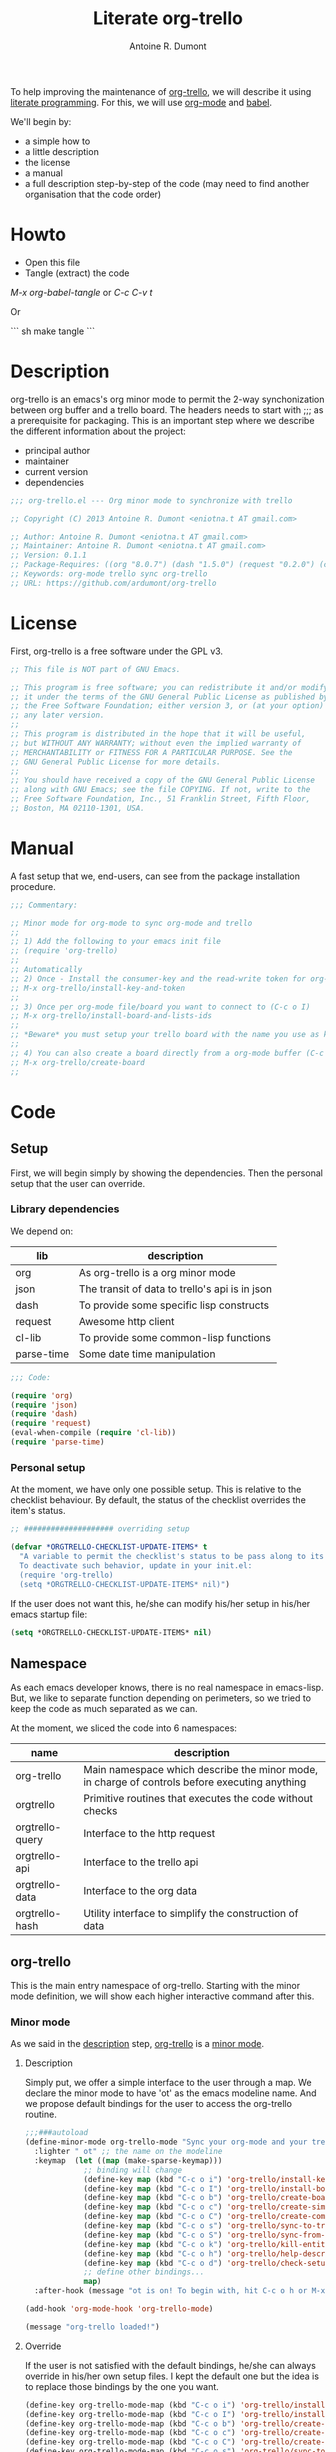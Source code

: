 #+title: Literate org-trello
#+author: Antoine R. Dumont

To help improving the maintenance of [[http://ardumont.github.io/org-trello/][org-trello]], we will describe it using [[https://en.wikipedia.org/wiki/Literate_programming][literate programming]].
For this, we will use [[http://orgmode.org/][org-mode]] and [[http://orgmode.org/worg/org-contrib/babel/intro.html][babel]].

We'll begin by:
- a simple how to
- a little description
- the license
- a manual
- a full description step-by-step of the code (may need to find another organisation that the code order)

* Howto
- Open this file
- Tangle (extract) the code

/M-x org-babel-tangle/ or /C-c C-v t/

Or

``` sh
make tangle
```

* Description
org-trello is an emacs's org minor mode to permit the 2-way synchonization between org buffer and a trello board.
The headers needs to start with ;;; as a prerequisite for packaging.
This is an important step where we describe the different information about the project:
- principal author
- maintainer
- current version
- dependencies

#+name: headers-description
#+begin_src lisp :cache yes
;;; org-trello.el --- Org minor mode to synchronize with trello

;; Copyright (C) 2013 Antoine R. Dumont <eniotna.t AT gmail.com>

;; Author: Antoine R. Dumont <eniotna.t AT gmail.com>
;; Maintainer: Antoine R. Dumont <eniotna.t AT gmail.com>
;; Version: 0.1.1
;; Package-Requires: ((org "8.0.7") (dash "1.5.0") (request "0.2.0") (cl-lib "0.3.0") (json "1.2"))
;; Keywords: org-mode trello sync org-trello
;; URL: https://github.com/ardumont/org-trello

#+end_src

* License
First, org-trello is a free software under the GPL v3.

#+name: headers-license
#+begin_src lisp :cache yes
;; This file is NOT part of GNU Emacs.

;; This program is free software; you can redistribute it and/or modify
;; it under the terms of the GNU General Public License as published by
;; the Free Software Foundation; either version 3, or (at your option)
;; any later version.
;;
;; This program is distributed in the hope that it will be useful,
;; but WITHOUT ANY WARRANTY; without even the implied warranty of
;; MERCHANTABILITY or FITNESS FOR A PARTICULAR PURPOSE. See the
;; GNU General Public License for more details.
;;
;; You should have received a copy of the GNU General Public License
;; along with GNU Emacs; see the file COPYING. If not, write to the
;; Free Software Foundation, Inc., 51 Franklin Street, Fifth Floor,
;; Boston, MA 02110-1301, USA.

#+end_src

* Manual
A fast setup that we, end-users, can see from the package installation procedure.

#+name: headers-manual
#+begin_src lisp :cache yes
;;; Commentary:

;; Minor mode for org-mode to sync org-mode and trello
;;
;; 1) Add the following to your emacs init file
;; (require 'org-trello)
;;
;; Automatically
;; 2) Once - Install the consumer-key and the read-write token for org-trello to be able to work in your name with your trello boards (C-c o i)
;; M-x org-trello/install-key-and-token
;;
;; 3) Once per org-mode file/board you want to connect to (C-c o I)
;; M-x org-trello/install-board-and-lists-ids
;;
;; *Beware* you must setup your trello board with the name you use as keywords (TODO, DONE e.g) on your org-mode file.
;;
;; 4) You can also create a board directly from a org-mode buffer (C-c o b)
;; M-x org-trello/create-board
;;

#+end_src

* Code
** Setup
First, we will begin simply by showing the dependencies.
Then the personal setup that the user can override.

*** Library dependencies
We depend on:

|------------+------------------------------------------------|
| lib        | description                                    |
|------------+------------------------------------------------|
| org        | As org-trello is a org minor mode              |
| json       | The transit of data to trello's api is in json |
| dash       | To provide some specific lisp constructs       |
| request    | Awesome http client                            |
| cl-lib     | To provide some common-lisp functions          |
| parse-time | Some date time manipulation                    |
|------------+------------------------------------------------|

#+name: org-trello-lib-deps
#+begin_src lisp :cache yes
;;; Code:

(require 'org)
(require 'json)
(require 'dash)
(require 'request)
(eval-when-compile (require 'cl-lib))
(require 'parse-time)

#+end_src

*** Personal setup

At the moment, we have only one possible setup.
This is relative to the checklist behaviour.
By default, the status of the checklist overrides the item's status.

#+name: setup-org-trello
#+begin_src lisp :cache yes
;; #################### overriding setup

(defvar *ORGTRELLO-CHECKLIST-UPDATE-ITEMS* t
  "A variable to permit the checklist's status to be pass along to its items. t, if checklist's status is DONE, the items are updated to DONE (org-mode buffer and trello board), nil only the items's status is used.
  To deactivate such behavior, update in your init.el:
  (require 'org-trello)
  (setq *ORGTRELLO-CHECKLIST-UPDATE-ITEMS* nil)")
#+end_src

If the user does not want this, he/she can modify his/her setup in his/her emacs startup file:

#+begin_src lisp :cache yes
(setq *ORGTRELLO-CHECKLIST-UPDATE-ITEMS* nil)
#+end_src

** Namespace
As each emacs developer knows, there is no real namespace in emacs-lisp.
But, we like to separate function depending on perimeters, so we tried to keep the code as much separated as we can.

At the moment, we sliced the code into 6 namespaces:

|-----------------+-----------------------------------------------------------------------------------------------|
| name            | description                                                                                   |
|-----------------+-----------------------------------------------------------------------------------------------|
| org-trello      | Main namespace which describe the minor mode, in charge of controls before executing anything |
| orgtrello       | Primitive routines that executes the code without checks                                      |
| orgtrello-query | Interface to the http request                                                                 |
| orgtrello-api   | Interface to the trello api                                                                   |
| orgtrello-data  | Interface to the org data                                                                     |
| orgtrello-hash  | Utility interface to simplify the construction of data                                        |
|-----------------+-----------------------------------------------------------------------------------------------|

** org-trello
This is the main entry namespace of org-trello.
Starting with the minor mode definition, we will show each higher interactive command after this.

*** Minor mode
As we said in the [[#description][description]] step, [[http://ardumont.github.io/org-trello/][org-trello]] is a [[https://www.gnu.org/software/emacs/manual/html_node/emacs/Minor-Modes.html][minor mode]].

**** Description

Simply put, we offer a simple interface to the user through a map.
We declare the minor mode to have 'ot' as the emacs modeline name.
And we propose default bindings for the user to access the org-trello routine.

#+name: org-trello-minor-mode
#+begin_src lisp :cache yes
;;;###autoload
(define-minor-mode org-trello-mode "Sync your org-mode and your trello together."
  :lighter " ot" ;; the name on the modeline
  :keymap  (let ((map (make-sparse-keymap)))
             ;; binding will change
             (define-key map (kbd "C-c o i") 'org-trello/install-key-and-token)
             (define-key map (kbd "C-c o I") 'org-trello/install-board-and-lists-ids)
             (define-key map (kbd "C-c o b") 'org-trello/create-board)
             (define-key map (kbd "C-c o c") 'org-trello/create-simple-entity)
             (define-key map (kbd "C-c o C") 'org-trello/create-complex-entity)
             (define-key map (kbd "C-c o s") 'org-trello/sync-to-trello)
             (define-key map (kbd "C-c o S") 'org-trello/sync-from-trello)
             (define-key map (kbd "C-c o k") 'org-trello/kill-entity)
             (define-key map (kbd "C-c o h") 'org-trello/help-describing-bindings)
             (define-key map (kbd "C-c o d") 'org-trello/check-setup)
             ;; define other bindings...
             map)
  :after-hook (message "ot is on! To begin with, hit C-c o h or M-x 'org-trello/help-describing-bindings"))

(add-hook 'org-mode-hook 'org-trello-mode)

(message "org-trello loaded!")

#+end_src

**** Override
If the user is not satisfied with the default bindings, he/she can always override in his/her own setup files.
I kept the default one but the idea is to replace those bindings by the one you want.

#+begin_src lisp :cache yes
(define-key org-trello-mode-map (kbd "C-c o i") 'org-trello/install-key-and-token)
(define-key org-trello-mode-map (kbd "C-c o I") 'org-trello/install-board-and-lists-ids)
(define-key org-trello-mode-map (kbd "C-c o b") 'org-trello/create-board)
(define-key org-trello-mode-map (kbd "C-c o c") 'org-trello/create-simple-entity)
(define-key org-trello-mode-map (kbd "C-c o C") 'org-trello/create-complex-entity)
(define-key org-trello-mode-map (kbd "C-c o s") 'org-trello/sync-to-trello)
(define-key org-trello-mode-map (kbd "C-c o S") 'org-trello/sync-from-trello)
(define-key org-trello-mode-map (kbd "C-c o k") 'org-trello/kill-entity)
(define-key org-trello-mode-map (kbd "C-c o h") 'org-trello/help-describing-bindings)
(define-key org-trello-mode-map (kbd "C-c o d") 'org-trello/check-setup)
#+end_src
*** Help
Let's begin simple, we offer an interactive command to display the current possible bindings.
Hitting /C-c o h/, this will display a simple message on the minibuffer.

#+name: help-describe
#+begin_src lisp :cache yes
(defun org-trello/help-describing-bindings ()
  "A simple message to describe the standard bindings used."
  (interactive)
  (message
"C-c o i - M-x org-trello/install-key-and-token       - Install the keys and the access-token.
C-c o I - M-x org-trello/install-board-and-lists-ids - Select the board and attach the todo, doing and done list.
C-c o b - M-x org-trello/create-board                - Create interactively a board and attach the org-mode file to this trello board.
C-c o c - M-x org-trello/create-simple-entity        - Create/Update an entity (card/checklist/item) depending on its level and status. Do not deal with level superior to 4.
C-c o C - M-x org-trello/create-complex-entity       - Create/Update a complete entity card/checklist/item and its subtree (depending on its level).
C-c o s - M-x org-trello/sync-to-trello              - Synchronize the org-mode file to the trello board (org-mode -> trello).
C-c o S - M-x org-trello/sync-from-trello            - Synchronize the org-mode file from the trello board (trello -> org-mode).
C-c o k - M-x org-trello/kill-entity                 - Kill the entity (and its arborescence tree).
C-c o d - M-x org-trello/check-setup                 - Simple routine to check that the setup is ok. If everything is ok, will simply display 'Setup ok!'
C-c o h - M-x org-trello/help-describing-bindings    - This help message."))

#+end_src

*** Install the consumer-key and the read/write access token

One of the first interaction we must have with org-trello is the setup.
For this, we declare an interactive command.
We delegate the code to the function =org-trello/--msg-deco-control-and-do=.
This will:
- log the actions "Setup key and token" in the mini-buffer.
- execute no control as none is needed (thus the nil as second parameter)
- as there are no control, directly execute the 'org-trello/do-install-key-and-token.
- as there is writing involve, we ask to save the buffer at the end (t)

#+name: install-key-and-token
#+begin_src lisp :cache yes
(defun org-trello/install-key-and-token ()
  "No control, trigger the setup installation of the key and the read/write token."
  (interactive)
  (org-trello/--msg-deco-control-and-do "Setup key and token" nil 'orgtrello/do-install-key-and-token t))

#+end_src

*** Decorator/Controller

As we've seen before, we have a higher-order function =org-trello/--msg-deco-control-and-do= which is in charge of:
- displaying the message =msg= in the mini-buffer
- ask for the =org-trello/--control-and-do= function to execute
- displaying the result string from the call of the previous function if there is some
- optionally, we can ask for saving the buffer through the flag =save-buffer-p=

#+name: msg-decorator-and-control
#+begin_src lisp :cache yes
;; #################### org-trello

(defun org-trello/--msg-deco-control-and-do (msg control-fns fn-to-control-and-execute &optional save-buffer-p)
  "A simple decorator function to display message in mini-buffer before and after the execution of the control"
  (message (concat msg "..."))
  (let ((org-trello/--result-action (org-trello/--control-and-do control-fns fn-to-control-and-execute)))
    ;; do we have to save the buffer
    (if save-buffer-p (save-buffer))
    (if (string-or-null-p org-trello/--result-action)
      (message org-trello/--result-action)
      (message (concat msg " - done!")))))

#+end_src

This is the main function which is in charge:
- executing a list of controls =control-fns=
- if there is no control or the controls are ok, execute the function =fn-to-control-and-execute=
- returns the resulting string from the execution of the function

#+name: control-and-execute
#+begin_src lisp :cache yes
(defun org-trello/--control-and-do (control-fns fn-to-control-and-execute)
  "Execute the function fn if control-fns is nil or if the result of apply every function to fn is ok."
  (if control-fns
      (let* ((org-trello/--error-messages (--filter (not (equal :ok (funcall it))) control-fns)))
        (if org-trello/--error-messages
            ;; there are some trouble, we display all the error messages to help the user understand the problem
            (message "List of errors:\n %s" (--mapcat (concat "- " it "\n") org-trello/--error-messages))
          ;; ok execute the function as the controls are ok
          (funcall fn-to-control-and-execute)))
    ;; no control, we simply execute the function
    (funcall fn-to-control-and-execute)))

#+end_src

*** Setup trello

To use trello, we need to either install a trello board or create one.
In either case, this will do some action and update the org-mode buffer with some needed metadata:
- board-id
- board-name (for the user to see which board he/she uses)
- every keyword (org) / list id (trello)

**** Install the board

To install a trello board, we need:
- to display a message on the minibuffer "Install boards and lists"
- execute the loading of the setup via =setup-properties= function (no control but a setup)
- execute the control of the key and access-token are ok
- if everything is ok, do install the board and lists on the trello buffer
- as some update of the org-mode buffer is done, we ask for the buffer to be saved

#+name: install-board
#+begin_src lisp :cache yes
(defun org-trello/install-board-and-lists-ids ()
  "Control first, then if ok, trigger the setup installation of the trello board to sync with."
  (interactive)
  (org-trello/--msg-deco-control-and-do
     "Install boards and lists"
     '(orgtrello/--setup-properties orgtrello/--control-keys)
     'orgtrello/do-install-board-and-lists
     t))

#+end_src

**** Create a board

To create a trello board from scratch, we need:
- to display a message on the minibuffer "Create boards and lists"
- execute the loading of the setup via =setup-properties= function (no control but a setup)
- execute the control of the key and access-token are ok
- if everything is ok, do create the board and lists on the trello buffer
- as some update of the org-mode buffer is done, we ask for the buffer to be saved

#+name: create-board
#+begin_src lisp :cache yes
(defun org-trello/create-board ()
  "Control first, then if ok, trigger the board creation."
  (interactive)
  (org-trello/--msg-deco-control-and-do
     "Create board and lists"
     '(orgtrello/--setup-properties orgtrello/--control-keys)
     'orgtrello/do-create-board-and-lists
     t))

#+end_src

*** Check the installation

Now that we setuped the org buffer to work with a trello board, we can ensure that the setup is ok.
For this, we simply call the =org-trello/--control-and-do= routine with:
- =orgtrello/--setup-properties= which will load the metadata from the file
- =orgtrello/--control-keys= to ensure the key and access token are loaded
- =orgtrello/--control-properties= to ensure the properties are properly setuped
If any of those are badly setuped, a message will explicit the problem.
Otherwise, a simple message "Setup ok!" will be displayed on the minibuffer.

#+name: check-installation
#+begin_src lisp :cache yes
(defun org-trello/check-setup ()
  "Check the current setup."
  (interactive)
  (org-trello/--control-and-do
     '(orgtrello/--setup-properties orgtrello/--control-keys orgtrello/--control-properties)
     (lambda () (message "Setup ok!"))))

#+end_src

*** Sync a simple entity

To create/synchronize a simple entity (without its arborescence), we need to ensure some standard controls are ok.
Then we can call the primitive routine =orgtrello/do-create-simple-entity= to do the actual creation.
At last, saving the buffer as the creation involves some buffer updates (with the trello id).

#+name: create-simple-entity
#+begin_src lisp :cache yes
(defun org-trello/create-simple-entity ()
  "Control first, then if ok, create a simple entity."
  (interactive)
  (org-trello/--msg-deco-control-and-do
     "Synchronizing entity"
     '(orgtrello/--setup-properties orgtrello/--control-keys orgtrello/--control-properties)
     (lambda () (orgtrello/do-create-simple-entity t))
     t))

#+end_src

*** Sync a complex entity

To create/synchronize a complex entity (with its arborescence), we need to ensure some standard controls are ok.
Then we can call the primitive routine =orgtrello/do-create-complex-entity= to do the actual creation.
At last, saving the buffer as the creation involves some buffer updates.

#+name: create-complex-entity
#+begin_src lisp :cache yes
(defun org-trello/create-complex-entity ()
  "Control first, then if ok, create an entity and all its arborescence if need be."
  (interactive)
  (org-trello/--msg-deco-control-and-do
     "Synchronizing complex entity"
     '(orgtrello/--setup-properties orgtrello/--control-keys orgtrello/--control-properties)
     'orgtrello/do-create-complex-entity
     t))

#+end_src

*** Synchronize the org-mode buffer to trello

Now that we have the basic brick (synchronize simple/complex entity), we can use this to synchronize the all buffer to trello.
But first, we need to ensure some standard controls are ok.
Then calling the primitive routine =orgtrello/do-sync-full-file= which does the actual syncing.
At last, we save the buffer as the buffer has been updated.

#+name: sync-org-to-trello
#+begin_src lisp :cache yes
(defun org-trello/sync-to-trello ()
  "Control first, then if ok, sync the org-mode file completely to trello."
  (interactive)
  (org-trello/--msg-deco-control-and-do
     "Synchronizing org-mode file to trello"
     '(orgtrello/--setup-properties orgtrello/--control-keys orgtrello/--control-properties)
     'orgtrello/do-sync-full-file
     t))

#+end_src

*** Synchronize the org-mode buffer from trello

The other way around is also possible.
You know the drill by now, we must ensure we have the standard control that pass.
Then calling the routine =orgtrello/do-sync-full-from-trello= which really does the action.
Then saving the buffer as the action involved some buffer updates.

#+name: sync-org-from-trello
#+begin_src lisp :cache yes
(defun org-trello/sync-from-trello ()
  "Control first, then if ok, sync the org-mode file from the trello board."
  (interactive)
  (org-trello/--msg-deco-control-and-do
     "Synchronizing trello board to org-mode file"
     '(orgtrello/--setup-properties orgtrello/--control-keys orgtrello/--control-properties)
     'orgtrello/do-sync-full-from-trello
     t))

#+end_src

*** Kill/Remove/Delete an entity

As we can create entity on trello, we can also remove them (from trello and the current org buffer).
As usual, we ensure standard controls are ok.
Then calling the subroutine =orgtrello/do-delete-simple= which does the action.
Then saving the buffer as the action involved some buffer updates.

#+name: kill-entity
#+begin_src lisp :cache yes
(defun org-trello/kill-entity ()
  "Control first, then if ok, delete the entity and all its arborescence."
  (interactive)
  (org-trello/--msg-deco-control-and-do
     "Delete entity"
     '(orgtrello/--setup-properties orgtrello/--control-keys orgtrello/--control-properties)
     (lambda () (orgtrello/do-delete-simple t))
     t))

#+end_src

*** Providing

Now that we defined all of our code, we need to provide the library we created.
Simplify using emacs's primitive /provide/.

#+name: org-trello-provide
#+begin_src lisp :cache yes
(provide 'org-trello)

;;; org-trello.el ends here
#+end_src
** orgtrello
This is the namespace in charge of the primitive functions that actually trigger the action. Those functions reflect the same action as we define earlier but without any controls first.
They are not to be called directly from the user.

*** Namespace setup

First, we'll begin by some setup variables that are actually used throughout the namespace:
- *TODO* representation of org's "TODO" keyword
- *DONE* representation of org's "DONE" keyword
- *BOARD-ID* will be the trello board's identifier for org-trello to know which board to use
- *BOARD-NAME* will be the trello board's name for the user to know to which board he/she works with
- *LIST-NAMES* is the keyword the user use with org in reverse order
- *HMAP-ID-NAME* is a map of those same keyword with a sequence identifier
- *CONFIG-DIR* is the org-trello's home folder
- *CONFIG-FILE* is the org-trello's setup file (for consumer-key and access-token)
- *consumer-key* is the user's consumer-key for trello
- *access-token* is the user's read/write access-token for trello
- *ORGTRELLO-MARKER* is a marker used by org-trello to know which entity it has synced. This is dependent on the *consumer-key*

The user does not have to touch anything on this.

#+name: orgtrello-setup-variable
#+begin_src lisp :cache yes
;; #################### orgtrello

;; Specific state - FIXME check if they do not already exist on org-mode to avoid potential collisions
(defvar *TODO* "TODO" "org-mode todo state")
(defvar *DONE* "DONE" "org-mode done state")

;; Properties key for the orgtrello headers #+PROPERTY board-id, etc...
(defvar *BOARD-ID* "board-id" "orgtrello property board-id entry")
(defvar *BOARD-NAME* "board-name" "orgtrello property board-name entry")

(defvar *LIST-NAMES*   nil "orgtrello property names of the different lists. This use the standard 'org-todo-keywords property from org-mode.")
(defvar *HMAP-ID-NAME* nil "orgtrello hash map containing for each id, the associated name (or org keyword).")

(defvar *CONFIG-DIR*  (concat (getenv "HOME") "/" ".trello"))
(defvar *CONFIG-FILE* (concat *CONFIG-DIR* "/config.el"))

(defvar *consumer-key*     nil "Id representing the user")
(defvar *access-token*     nil "Read/write Access token to use trello in the user's name ")
(defvar *ORGTRELLO-MARKER* nil "Marker used for syncing the data in trello")

#+end_src

*** Control/setup routines

Some control/setup important routines because they will permit or not to launch the main actions.

**** orgtrello/--setup-properties

This is an important routine in charge of loading the keywords the user want to use.
Note that this routine reverse the list of org keywords.
This is a trick to help create the list in trello in the right order (assuming the user defines in the right order his/her keywords, e.g /TODO DOING | DONE FAIL/)

#+name: orgtrello/--setup-properties
#+begin_src lisp :cache yes
(defun orgtrello/--setup-properties ()
  "Setup the properties according to the org-mode setup. Return :ok."
  (let* ((orgtrello/--list-keywords (nreverse (orgtrello/filtered-kwds)))
         (orgtrello/--hmap-id-name (cl-reduce
                                    (lambda (hmap name)
                                      (progn
                                        (puthash (assoc-default name org-file-properties) name hmap)
                                        hmap))
                                    orgtrello/--list-keywords
                                    :initial-value (make-hash-table :test 'equal))))
    (setq *LIST-NAMES*   orgtrello/--list-keywords)
    (setq *HMAP-ID-NAME* orgtrello/--hmap-id-name)
    :ok))

#+end_src

**** orgtrello/filtered-kwds

This is a function in charge of retrieving the specific keywords the user wants to use with trello.
This will map later as the list in trello and as keyword in emacs's org-mode buffer.

#+name: orgtrello/filtered-kwds
#+begin_src lisp :cache yes
(defun orgtrello/filtered-kwds ()
  "org keywords used (based on org-todo-keywords-1)."
  org-todo-keywords-1)

#+end_src

**** orgtrello/--control-properties

An important higher routine to ensure that the setup regarding the trello board is rightly setuped on the org buffer.
We simply ensure that we have the right amount of properties regarding the org keywords.
If all is ok, we return the :ok value, otherwise, we return an error message indicating the user what he must do.

#+name: orgtrello/--control-properties
#+begin_src lisp :cache yes
(defun orgtrello/--control-properties ()
  "org-trello needs the properties board-id and all list id from the trello board to be setuped on header property file. Returns :ok if everything is ok, or the error message if problems."
  (let ((orgtrello/--hmap-count   (hash-table-count *HMAP-ID-NAME*)))
    (if (and (assoc-default *BOARD-ID* org-file-properties)
             (= (length *LIST-NAMES*) orgtrello/--hmap-count))
        :ok
      "Setup problem.\nEither you did not connect your org-mode buffer with a trello board, to correct this:\n  * attach to a board through C-c o I or M-x org-trello/install-board-and-lists-ids\n  * or create a board from scratch with C-c o b or M-x org-trello/create-board).\nEither your org-mode's todo keyword list and your trello board lists are not named the same way (which they must).\nFor this, connect to trello and rename your board's list according to your org-mode's todo list.\nAlso, you can specify on your org-mode buffer the todo list you want to work with, for example: #+TODO: TODO DOING | DONE FAIL (hit C-c C-c to refresh the setup)")))

#+end_src

**** orgtrello/--control-keys

Another important check routine to ensure that the user has rightfully setuped his/her consumer-key and read/write access-token.
If everything is ok, we return :ok.
Otherwise, we return an error message indicating what the user must do.

#+name: orgtrello/--control-keys
#+begin_src lisp :cache yes
(defun orgtrello/--control-keys ()
  "org-trello needs the *consumer-key* and the *access-token* to access the trello resources. Returns :ok if everything is ok, or the error message if problems."
  (if (or (and *consumer-key* *access-token*)
          ;; the data are not set,
          (and (file-exists-p *CONFIG-FILE*)
               ;; trying to load them
               (load *CONFIG-FILE*)
               ;; still not loaded, something is not right!
               (and *consumer-key* *access-token*)
               ;; setting the marker once
               (setq *ORGTRELLO-MARKER* (format "orgtrello-marker-%s" *consumer-key*))))
      :ok
    "Setup problem - You need to install the consumer-key and the read/write access-token - C-c o i or M-x org-trello/install-board-and-lists-ids"))

#+end_src

*** Abstraction access routines

Those are simple routines to abstract away the representation of the org data we manipulate.

**** orgtrello/--keyword

Extract the status/keyword from the current entity (e.g TODO, DONE, etc...).

#+name: orgtrello/--keyword
#+begin_src lisp :cache yes
(defun orgtrello/--keyword (entity-meta &optional default-value)
  "Retrieve the keyword from the entity. If default-value is specified, this is the default value if no keyword is present"
  (gethash :keyword entity-meta default-value))

#+end_src

**** orgtrello/--label

To extract the label from the entity.
This is what's map to the name of the entity on trello.

#+name: orgtrello/--label
#+begin_src lisp :cache yes
(defun orgtrello/--label (entity-meta)
  "Retrieve the label from the entity."
  (gethash :title entity-meta))

#+end_src

**** orgtrello/--id

The identifier of the entity once it has been synchronized on trello.

#+name: orgtrello/--id
#+begin_src lisp :cache yes
(defun orgtrello/--id (entity-meta)
  "Retrieve the id from the entity."
  (gethash :id entity-meta))

#+end_src

**** orgtrello/--level

The current level (mapped to the number of stars).

#+name: orgtrello/--level
#+begin_src lisp :cache yes
(defun orgtrello/--level (entity-meta)
  "Retrieve the level from the entity."
  (gethash :level entity-meta))

#+end_src

**** orgtrello/--due

The deadline (org notion) mapped to due date (on trello).

#+name: orgtrello/--due
#+begin_src lisp :cache yes
(defun orgtrello/--due (entity-meta)
  "Retrieve the due date from the entity."
  (gethash :due entity-meta))

#+end_src

*** Create simple entity
**** orgtrello/do-create-simple-entity

The orchestration to trigger the simple synchronization of an entity (without any arborescence):
- compute the metadata (current, parent, grandparent) from the current org entry (this may be need if too deep level)
- if there is some metadata
  - if this is an error message, transit the message
  - otherwise
    - set the marker on org buffer for the current entry
    - compute and execute the http query
    - return a success message

#+name: orgtrello/do-create-simple-entity
#+begin_src lisp :cache yes
(defun orgtrello/do-create-simple-entity (&optional sync)
  "Do the actual simple creation of a card, checklist or task. Optionally, we can render the creation synchronous."
  (let ((entry-metadata (orgtrello-data/entry-get-full-metadata)))
    (if entry-metadata
        (let ((query-http-or-error-msg (orgtrello/--dispatch-create (gethash :current entry-metadata) (gethash :parent entry-metadata) (gethash :grandparent entry-metadata))))
          (if (hash-table-p query-http-or-error-msg)
              ;; if it's a hash-table we can do the sync
              (progn
                ;; set the consumer-key to make a pointer to get back to when the request is finished
                (orgtrello/--set-marker)
                ;; request
                (orgtrello-query/http query-http-or-error-msg 'orgtrello-query/--post-put-success-callback-update-id 'standard-error-callback sync)
                "Synchronizing simple entity done!")
            ;; else it's a string to display
            query-http-or-error-msg)))))

#+end_src

**** creation/update routine

Those functions does not actually do any request, they compute the map representing the request.
***** card
****** orgtrello/--card

This is the main entry to create/update a card.
There is a series of check done by the =orgtrello/--checks-before-sync-card= function.
If ok, then we can continue with the main intent of the function.
We extract from the metadata the:
- keyword status of the card (TODO, DONE, etc...)
- trello list identifier to which the card belongs to (depending on the keyword status)
- card's identifier
- card's name
- card's due

Then we create or update the card depending on the presence or not of the card identifier.
if card id present update else create.

#+name: orgtrello/--card
#+begin_src lisp :cache yes
(defun orgtrello/--card (card-meta &optional parent-meta grandparent-meta)
  "Deal with create/update card query build. If the checks are ko, the error message is returned."
  (let ((checks-ok-or-error-message (orgtrello/--checks-before-sync-card card-meta)))
    ;; title is mandatory
    (if (equal :ok checks-ok-or-error-message)
        ;; parent and grandparent are useless here
        (let* ((orgtrello/--card-kwd  (orgtrello/--retrieve-state-of-card card-meta))
               (orgtrello/--list-id   (assoc-default orgtrello/--card-kwd org-file-properties))
               (orgtrello/--card-id   (orgtrello/--id    card-meta))
               (orgtrello/--card-name (orgtrello/--label card-meta))
               (orgtrello/--card-due  (orgtrello/--due   card-meta)))
          (if orgtrello/--card-id
              ;; update
              (orgtrello-api/move-card orgtrello/--card-id orgtrello/--list-id orgtrello/--card-name orgtrello/--card-due)
            ;; create
            (orgtrello-api/add-card orgtrello/--card-name orgtrello/--list-id orgtrello/--card-due)))
      checks-ok-or-error-message)))

#+end_src
****** orgtrello/--retrieve-state-of-card

This function helps computes the status of the card.
If no status is present, TODO is assumed.

#+name: orgtrello/--retrieve-state-of-card
#+begin_src lisp :cache yes
(defun orgtrello/--retrieve-state-of-card (card-meta)
  "Given a card, retrieve its state depending on its :keyword metadata. If empty or no keyword then, its equivalence is *TODO*, otherwise, return its current state."
  (let* ((orgtrello/--card-kwd (orgtrello/--keyword card-meta *TODO*)))
    (if orgtrello/--card-kwd orgtrello/--card-kwd *TODO*)))

#+end_src

****** orgtrello/--checks-before-sync-card

Does some basic checks. Typically, here only the name/title/label is mandatory.

#+name: orgtrello/--checks-before-sync-card
#+begin_src lisp :cache yes
(defun orgtrello/--checks-before-sync-card (card-meta)
  "Checks done before synchronizing the cards."
  (let ((orgtrello/--card-name (orgtrello/--label card-meta)))
    (if orgtrello/--card-name
        :ok
      "Cannot synchronize the card - missing mandatory label. Skip it...")))

#+end_src

***** checklist
****** orgtrello/--checklist

The idea is similar than the card function.
First, checks using /orgtrello/--checks-before-sync-checklist/ function.
If ok, continue otherwise return the error message.
Then extract the needed metadata:
- checklist identifier (optional)
- card identifier (mandatory, a checklist belongs to a card)
- checklist name (mandatory)
Again, if checklist identifier present, we update otherwise we create.

#+name: orgtrello/--checklist
#+begin_src lisp :cache yes
(defun orgtrello/--checklist (checklist-meta &optional card-meta grandparent-meta)
  "Deal with create/update checklist query build. If the checks are ko, the error message is returned."
  (let ((checks-ok-or-error-message (orgtrello/--checks-before-sync-checklist checklist-meta card-meta)))
    ;; title is mandatory
    (if (equal :ok checks-ok-or-error-message)
        ;; grandparent is useless here
        (let* ((orgtrello/--checklist-id   (orgtrello/--id checklist-meta))
               (orgtrello/--card-id        (orgtrello/--id card-meta))
               (orgtrello/--checklist-name (orgtrello/--label checklist-meta)))
          (if orgtrello/--checklist-id
              ;; update
              (orgtrello-api/update-checklist orgtrello/--checklist-id orgtrello/--checklist-name)
            ;; create
            (orgtrello-api/add-checklist orgtrello/--card-id orgtrello/--checklist-name)))
      checks-ok-or-error-message)))

#+end_src
****** orgtrello/--checks-before-sync-checklist

A little more complex check are done.
We need to ensure:
- the card's id is present
- the checklist's name is present too.
If some are missing, send the error message corresponding.

#+name: orgtrello/--checks-before-sync-checklist
#+begin_src lisp :cache yes
(defun orgtrello/--checks-before-sync-checklist (checklist-meta card-meta)
  "Checks done before synchronizing the checklist."
  (let ((orgtrello/--checklist-name (orgtrello/--label checklist-meta))
        (orgtrello/--card-id        (orgtrello/--id card-meta)))
    (if orgtrello/--checklist-name
        (if orgtrello/--card-id
            :ok
          "Cannot synchronize the checklist - the card must be synchronized first. Skip it...")
      "Cannot synchronize the checklist - missing mandatory label. Skip it...")))

#+end_src

***** task/item
****** orgtrello/--task

Update the task/item.
First checks.
If ok, continue otherwise return the error message.
Metadata extracted:
- task/item's id (optional)
- checklist's id (mandatory)
- card's id (mandatory)
- task/item's name (mandatory)
- checklist's state (trello api distinguish between the state at update time from the check status at creation time)
- checklist's check status

Depending on the presence of the task/item's identifier, we update or create.

#+name: orgtrello/--task
#+begin_src lisp :cache yes
(defun orgtrello/--task (task-meta &optional checklist-meta card-meta)
  "Deal with create/update task query build. If the checks are ko, the error message is returned."
  (let ((checks-ok-or-error-message (orgtrello/--checks-before-sync-item task-meta checklist-meta card-meta)))
    ;; title is mandatory
    (if (equal :ok checks-ok-or-error-message)
        ;; card-meta is only usefull for the update part
        (let* ((orgtrello/--task-id      (orgtrello/--id task-meta))
               (orgtrello/--checklist-id (orgtrello/--id checklist-meta))
               (orgtrello/--card-id      (orgtrello/--id card-meta))
               (orgtrello/--task-name    (orgtrello/--label task-meta))
               (orgtrello/--task-state   (orgtrello/--keyword task-meta))
               (orgtrello/--checklist-state    (orgtrello/--keyword checklist-meta)))

          (orgtrello/--update-item-according-to-checklist-status *ORGTRELLO-CHECKLIST-UPDATE-ITEMS* checklist-meta)
          ;; update/create items
          (if orgtrello/--task-id
              ;; update - rename, check or uncheck the task
              (orgtrello-api/update-task orgtrello/--card-id orgtrello/--checklist-id orgtrello/--task-id orgtrello/--task-name (orgtrello/--task-compute-state *ORGTRELLO-CHECKLIST-UPDATE-ITEMS* orgtrello/--task-state orgtrello/--checklist-state))
            ;; create
            (orgtrello-api/add-tasks orgtrello/--checklist-id orgtrello/--task-name (orgtrello/--task-compute-check *ORGTRELLO-CHECKLIST-UPDATE-ITEMS* orgtrello/--task-state orgtrello/--checklist-state))))
      checks-ok-or-error-message)))

#+end_src

Also, there is a sublety.
*ORGTRELLO-CHECKLIST-UPDATE-ITEMS* is a global setup that permits the override of the task/item's status (checked or not).
if *ORGTRELLO-CHECKLIST-UPDATE-ITEMS* is set to 't, this will override such setup.
Otherwise, the item's status is computed depending on org's keyword.
This means that if *ORGTRELLO-CHECKLIST-UPDATE-ITEMS* is 't, we need to update the buffer accordingly to such status since this will be synchronized on trello.
That's the responsibility of the function /orgtrello/--update-item-according-to-checklist-status/.

****** orgtrello/--checks-before-sync-item

The control function which ensures:
- task/item's id
- checklist's id
- card's id
are presents.
If some are missing, the corresponding error message is sent, :ok otherwise.

#+name: orgtrello/--checks-before-sync-item
#+begin_src lisp :cache yes
(defun orgtrello/--checks-before-sync-item (task-meta checklist-meta card-meta)
  "Checks done before synchronizing the checklist."
  (let ((orgtrello/--task-name    (orgtrello/--label task-meta))
        (orgtrello/--checklist-id (orgtrello/--id checklist-meta))
        (orgtrello/--card-id      (orgtrello/--id card-meta)))
    (if orgtrello/--task-name
        (if orgtrello/--checklist-id
            (if orgtrello/--card-id
                :ok
              "Cannot synchronize the item - the card must be synchronized first. Skip it...")
          "Cannot synchronize the item - the checklist must be synchronized first. Skip it...")
      "Cannot synchronize the item - missing mandatory label. Skip it...")))

#+end_src

****** orgtrello/--task-compute-state-or-check
An HOF (higher order function) that captures the computation of the state (update) or the check (create) of an item/task.
#+name: orgtrello/--task-compute-state-or-check
#+begin_src lisp :cache yes
(defun orgtrello/--task-compute-state-or-check (checklist-update-items-p task-state checklist-state possible-states)
  "Compute the task's state/check (for creation/update). The 2 possible states are in the list possible states, first position is the 'checked' one, and second the unchecked one."
  (let* ((orgtrello/--task-checked   (first possible-states))
         (orgtrello/--task-unchecked (second possible-states)))
    (cond ((and checklist-update-items-p (string= *DONE* checklist-state))                      orgtrello/--task-checked)
          ((and checklist-update-items-p (or checklist-state (string= *TODO* checklist-state))) orgtrello/--task-unchecked)
          ((string= *DONE* task-state)                                                          orgtrello/--task-checked)
          (t                                                                                    orgtrello/--task-unchecked))))

#+end_src

****** orgtrello/--task-compute-state

A function to compute the state (update) of the task/item:
- complete
- incomplete

There is a subtlety here.
/checklist-update-items-p/ represents a global setup to make the checklist's status more important than the current item/task's status.

Here is the truth table:

|--------------------------+--------------------+--------------------+-----------------------------------------|
| checklist-update-items-p | checklist's status | task/item's status | Result                                  |
|--------------------------+--------------------+--------------------+-----------------------------------------|
| t                        | c-st               | X                  | (= c-st *DONE* "complete" "incomplete") |
| nil                      | X                  | t-st               | (= t-st *DONE* "complete" "incomplete") |
|--------------------------+--------------------+--------------------+-----------------------------------------|
n
#+name: orgtrello/--task-compute-state
#+begin_src lisp :cache yes
(defun orgtrello/--task-compute-state (checklist-update-items-p task-state checklist-state)
  "Compute the task's state (for creation)."
  (orgtrello/--task-compute-state-or-check checklist-update-items-p task-state checklist-state '("complete" "incomplete")))

#+end_src

****** orgtrello/--task-compute-check

A function to compute the check status of the task/item:
- t
- nil

There is a subtlety here.
/checklist-update-items-p/ represents a global setup to make the checklist's status more important than the current item/task's status.

Here is the truth table:

|--------------------------+--------------------+--------------------------+-----------------------|
| checklist-update-items-p | checklist's status | task/item's check status | Result                |
|--------------------------+--------------------+--------------------------+-----------------------|
| t                        | c-st               | X                        | (= c-st *DONE* t nil) |
| nil                      | X                  | t-st                     | (= t-st *DONE* t nil) |
|--------------------------+--------------------+--------------------------+-----------------------|

#+name: orgtrello/--task-compute-check
#+begin_src lisp :cache yes
(defun orgtrello/--task-compute-check (checklist-update-items-p task-state checklist-state)
  "Compute the task's check status (for update)."
    (orgtrello/--task-compute-state-or-check checklist-update-items-p task-state checklist-state '(t nil)))

#+end_src

****** orgtrello/--update-item-according-to-checklist-status

This is a function, depending on /checklist-update-items-p/, which is in charge of aligning the status of the keyword in the org buffer according to the checklist's keyword.
if /checklist-update-items-p/ is 't, then update else does nothing.

#+name: orgtrello/--update-item-according-to-checklist-status
#+begin_src lisp :cache yes
(defun orgtrello/--update-item-according-to-checklist-status (checklist-update-items-p checklist-meta)
  "Update the item of the checklist according to the status of the checklist."
  (if checklist-update-items-p
      (let ((orgtrello/--checklist-status (orgtrello/--compute-state-from-keyword (orgtrello/--keyword checklist-meta))))
        (org-todo orgtrello/--checklist-status))))

#+end_src

****** orgtrello/--compute-state-from-keyword

Given a state, compute its org equivalent:

|-----------+--------|
| state     | org    |
|-----------+--------|
| nil       | ""     |
| ""        | ""     |
| *DONE*    | *DONE* |
| *TODO*    | *TODO* |
| Otherwise | *TODO* |
|-----------+--------|

#+name: orgtrello/--compute-state-from-keyword
#+begin_src lisp :cache yes
(defun orgtrello/--compute-state-from-keyword (state)
  "Given a state, compute the org equivalent (to use with org-todo function)"
  (cond ((or (not state) (string= "" state)) *TODO*)
        ((string= *DONE* state)              'done)
        ((string= *TODO* state)              *TODO*)
        (t                                   *TODO*)))

#+end_src

**** orgtrello/--too-deep-level
A function which simply displays that the arborescence depth is too deep.
We only deal with 3 levels (1 -> card, 2 -> checklist, 3 -> item/task).

#+name: orgtrello/--too-deep-level
#+begin_src lisp :cache yes
(defun orgtrello/--too-deep-level (meta &optional parent-meta grandparent-meta)
  "Deal with too deep level."
  "Your arborescence depth is too deep. We only support up to depth 3.\nLevel 1 - card\nLevel 2 - checklist\nLevel 3 - items/tasks")

#+end_src

**** orgtrello/--dispatch-map-creation

An initialization of the dispatch creation/update function depending on the level (1, 2, 3).
We use this function to initialize once the *MAP-DISPATCH-CREATE-UPDATE* which will be use to dispatch on the level of the entity to sync.

#+name: orgtrello/--dispatch-map-creation
#+begin_src lisp :cache yes
(defun orgtrello/--dispatch-map-creation ()
  "Dispatch map for the creation of card/checklist/item."
  (let* ((dispatch-map (make-hash-table :test 'equal)))
    (puthash 1 'orgtrello/--card      dispatch-map)
    (puthash 2 'orgtrello/--checklist dispatch-map)
    (puthash 3 'orgtrello/--task      dispatch-map)
    dispatch-map))

(defvar *MAP-DISPATCH-CREATE-UPDATE* (orgtrello/--dispatch-map-creation) "Dispatch map for the creation/update of card/checklist/task")

#+end_src

**** orgtrello/--set-marker

A simple routine to install an orgtrello-marker before launching any synchronization.

#+name: orgtrello/--set-marker
#+begin_src lisp :cache yes
(defun orgtrello/--set-marker ()
  "Set the consumer-key to make a pointer to get back to when the request is finished"
  (org-set-property *ORGTRELLO-MARKER* *ORGTRELLO-MARKER*))

#+end_src

**** orgtrello/--dispatch-create

The function which will extract the current level of the entity and call the function to generate the create/update request for the current entity.

#+name: orgtrello/--dispatch-create
#+begin_src lisp :cache yes
(defun orgtrello/--dispatch-create (meta &optional parent-meta grandparent-meta)
  (let* ((level       (orgtrello/--level meta))
         (dispatch-fn (gethash level *MAP-DISPATCH-CREATE-UPDATE* 'orgtrello/--too-deep-level)))
    ;; then execute the call
    (funcall dispatch-fn meta parent-meta grandparent-meta)))

#+end_src

*** Create complex entity
**** orgtrello/--board-name

Extract the board name from the org buffer's metadata.

#+name: orgtrello/--board-name
#+begin_src lisp :cache yes
(defun orgtrello/--board-name ()
  "Compute the board's name"
  (assoc-default *BOARD-NAME* org-file-properties))

#+end_src

**** orgtrello/do-create-complex-entity

The main function in charge of synchronizing the entity (with its arborescence):
- Get back to the upper level of the current entry
- Map over the full arborescence (in order) and sync the entity (using the primitive /orgtrello/do-create-simple-entity/)
- Return a success message

#+name: orgtrello/do-create-complex-entity
#+begin_src lisp :cache yes
(defun orgtrello/do-create-complex-entity ()
  "Do the actual full card creation - from card to task. Beware full side effects..."
  (let ((orgtrello/--board-name-to-sync (orgtrello/--board-name)))
    (message "Synchronizing full entity with its structure on board '%s'..." orgtrello/--board-name-to-sync)
    (save-excursion
      ;; iterate over the map of
      (org-map-tree (lambda () (orgtrello/do-create-simple-entity t))))
    (format "Synchronizing full entity with its structure on board '%s' - done" orgtrello/--board-name-to-sync)))

#+end_src

*** Synchronize full org buffer to trello

Synchronize the full org file to the trello board.
The idea is to send all the cards presents in the buffer to the trello board (no merge, org buffer has all the rights here).
At the end, return a success message.

#+name: orgtrello/do-sync-full-file
#+begin_src lisp :cache yes
(defun orgtrello/do-sync-full-file ()
  "Full org-mode file synchronisation. Beware, this will block emacs as the request is synchronous."
  (let ((orgtrello/--board-name-to-sync (orgtrello/--board-name)))
    (message "Synchronizing org-mode file to the board '%s'. This may take some time, some coffee may be a good idea..." (orgtrello/--board-name))
    (org-map-entries (lambda () (orgtrello/do-create-simple-entity t)) t 'file)
    (format "Synchronizing org-mode file to the board '%s' - done!" orgtrello/--board-name-to-sync)))

#+end_src

*** Synchronize full org buffer from trello

Synchronize the full org file from the trello board.
The idea is to compute all the trello cards from trello.
Map over the current org buffer, synchronize from trello (no merge, trello has all power here) and overwrite the trello data for each entry.
Each data remaining not already present on the buffer are then dumped in the current buffer.

**** orgtrello/do-sync-full-from-trello

Main function:
- retrieve the board id from the org metadata
- compute the cards from the trello board
- synchronize all the entities present on the buffer with the data from trello (remove them as soon as they are synced)
- synchronize all the remaining entities into the current buffer
- return a successfull message

#+name: orgtrello/do-sync-full-from-trello
#+begin_src lisp :cache yes
(defun orgtrello/do-sync-full-from-trello ()
  "Full org-mode file synchronisation. Beware, this will block emacs as the request is synchronous."
  (let ((orgtrello/--board-name-to-sync (orgtrello/--board-name)))
    (message "Synchronizing the trello board '%s' to the org-mode file. This may take a moment, some coffee may be a good idea..." orgtrello/--board-name-to-sync)
    (let* ((orgtrello/--board-id           (assoc-default *BOARD-ID* org-file-properties))
           (orgtrello/--cards              (orgtrello-query/http (orgtrello-api/get-cards orgtrello/--board-id) 'standard-success-callback 'standard-error-callback t))
           (orgtrello/--entities-hash-map  (orgtrello/--compute-full-entities-from-trello orgtrello/--cards))
           (orgtrello/--remaining-entities (orgtrello/--sync-buffer-with-trello-data orgtrello/--entities-hash-map)))
      (orgtrello/--update-buffer-with-remaining-trello-data orgtrello/--remaining-entities))
    (format "Synchronizing the trello board '%s' to the org-mode file - done!" orgtrello/--board-name-to-sync)))

#+end_src

**** orgtrello/--sync-buffer-with-trello-data

Given a map of entities to sync, update each entry with such data.
After each entry update, the entity is removed.
Return the map of entities with the sync entry removed.

#+name: orgtrello/--sync-buffer-with-trello-data
#+begin_src lisp :cache yes
(defun orgtrello/--sync-buffer-with-trello-data (entities)
  "Given all the entities, update the current buffer with those."
  (with-current-buffer (current-buffer)
    (org-map-entries
     (lambda ()
       (let ((entry-metadata (orgtrello-data/entry-get-full-metadata)))
         (if entry-metadata ;; if level > 4, entry-metadata is not considered as this is not represented in trello board
             ;; will search 'entities' hash table for updates (do not compute diffs, take them as is)
             (let* ((orgtrello/--entity         (gethash :current entry-metadata))
                    (orgtrello/--entity-id      (orgtrello/--id orgtrello/--entity))
                    (orgtrello/--entity-updated (gethash orgtrello/--entity-id entities)))
               (if orgtrello/--entity-updated
                   ;; found something, we update by squashing the current contents
                   (let* ((orgtrello/--entry-new-id    (orgtrello-query/--id   orgtrello/--entity-updated))
                          (orgtrello/--entity-due-date (orgtrello-query/--due  orgtrello/--entity-updated))
                          (orgtrello/--entry-new-name  (orgtrello-query/--name orgtrello/--entity-updated)))
                     ;; update the buffer with the new updates (there may be none but naively we will overwrite at the moment)
                     (message "Synchronizing entity '%s' with id '%s'..." orgtrello/--entry-new-name orgtrello/--entry-new-id)
                     (org-show-entry)
                     (kill-whole-line)
                     (if orgtrello/--entity-due-date (kill-whole-line))
                     (insert (orgtrello/--compute-entity-to-org-entry orgtrello/--entity-updated))
                     ;; remove the entry from the hash-table
                     (remhash orgtrello/--entity-id entities)))))))
     t
     'file))
  ;; return the entities which has been dryed
  entities)

#+end_src

**** orgtrello/--update-buffer-with-remaining-trello-data

Given a map of entities:
- goes at the end of the file
- add the entities present on such map in the org format
- return at the beginning of the file
- sort all the buffer on the org todo keywords order (only the first level -> card).

#+name: orgtrello/--update-buffer-with-remaining-trello-data
#+begin_src lisp :cache yes
(defun orgtrello/--update-buffer-with-remaining-trello-data (entities)
  "Given a map of entities, dump those entities in the current buffer."
  (if entities ;; could be empty
      (with-current-buffer (current-buffer)
        ;; go at the end of the file
        (goto-char (point-max))
        ;; dump the remaining entities
        (maphash
         (lambda (orgtrello/--entry-new-id orgtrello/--entity)
           (let ((orgtrello/--entry-new-name  (orgtrello-query/--name orgtrello/--entity)))
             (message "Synchronizing new entity '%s' with id '%s'..." orgtrello/--entry-new-name orgtrello/--entry-new-id)
             (insert (orgtrello/--compute-entity-to-org-entry orgtrello/--entity))
             (org-set-property *ORGTRELLO-ID* orgtrello/--entry-new-id)))
         entities)
        (goto-char (point-min))
        (org-sort-entries t ?o))))

#+end_src

**** orgtrello/--compute-card-status

Given a card list id (which represent an org keyword), compute the keywords (this works with the metadata of the file).

#+name: orgtrello/--compute-card-status
#+begin_src lisp :cache yes
(defun orgtrello/--compute-card-status (card-id-list)
  "Given a card's id, compute its status."
  (gethash card-id-list *HMAP-ID-NAME*))

#+end_src

**** orgtrello/--compute-card-to-org-entry

Given an entry which represents a card, compute its equivalent org format.

#+name: orgtrello/--compute-card-to-org-entry
#+begin_src lisp :cache yes
(defun orgtrello/--compute-card-to-org-entry (card)
  "Given a card, compute its org-mode entry equivalence."
  (let* ((orgtrello/--card-name     (orgtrello-query/--name card))
         (orgtrello/--card-status   (orgtrello/--compute-card-status (orgtrello-query/--list-id card)))
         (orgtrello/--card-due-date (orgtrello-query/--due card)))
    (format "* %s %s\n%s" orgtrello/--card-status orgtrello/--card-name
            (if orgtrello/--card-due-date (format "DEADLINE: <%s>\n" orgtrello/--card-due-date) ""))))

#+end_src

**** orgtrello/--compute-checklist-to-org-entry

Given an entry which represents a checklist, compute its equivalent org format.

#+name: orgtrello/--compute-checklist-to-org-entry
#+begin_src lisp :cache yes
(defun orgtrello/--compute-checklist-to-org-entry (checklist)
  "Given a checklist, compute its org-mode entry equivalence."
  (let ((orgtrello/--checklist-name  (orgtrello-query/--name checklist)))
    (format "** %s\n" orgtrello/--checklist-name)))

#+end_src

**** orgtrello/--compute-item-to-org-entry

Given an entry which represents an item/task, compute its equivalent org format.

#+name: orgtrello/--compute-item-to-org-entry
#+begin_src lisp :cache yes
(defun orgtrello/--compute-item-to-org-entry (item)
  "Given a checklist item, compute its org-mode entry equivalence."
  (let* ((orgtrello/--item-name  (orgtrello-query/--name  item))
         (orgtrello/--item-state (orgtrello-query/--state item)))
    (format "*** %s %s\n"
            (if (string= "complete" orgtrello/--item-state) *DONE* *TODO*)
            orgtrello/--item-name)))

#+end_src

**** orgtrello/--compute-entity-to-org-entry

Given an entry, determine according to its structure the nature of such entity:
- list-id, it's a card
- card-id, it's a checklist
- state, it's an item/task

#+name: orgtrello/--compute-entity-to-org-entry
#+begin_src lisp :cache yes
(defun orgtrello/--compute-entity-to-org-entry (entity)
  "Given an entity, compute its org representation."
  (cond ((orgtrello-query/--list-id entity) (orgtrello/--compute-card-to-org-entry entity))           ;; card      (level 1)
        ((orgtrello-query/--card-id entity) (orgtrello/--compute-checklist-to-org-entry entity))      ;; checklist (level 2)
        ((orgtrello-query/--state entity)  (orgtrello/--compute-item-to-org-entry entity))))          ;; items     (level 3)

#+end_src

**** orgtrello/--do-retrieve-checklists-from-card

Given a card, retrieve its full checklist and return a list composed of the card cons'ed to such entities.

#+name: orgtrello/--do-retrieve-checklists-from-card
#+begin_src lisp :cache yes
(defun orgtrello/--do-retrieve-checklists-from-card (card)
  "Given a card, return the list containing the card, the checklists from this card, and the items from the checklists. The order is guaranted."
  (cl-reduce
   (lambda (acc-list checklist-id)
     (let ((orgtrello/--checklist (orgtrello-query/http (orgtrello-api/get-checklist checklist-id) 'standard-success-callback 'standard-error-callback t)))
       (append (cons orgtrello/--checklist (orgtrello/--do-retrieve-checklists-and-items orgtrello/--checklist)) acc-list)))
   (orgtrello-query/--checklist-ids card)
   :initial-value nil))

#+end_src

**** orgtrello/--do-retrieve-checklists-and-items

Given a checklist, retrieve its full items/tasks and return a list composed of the checklist cons'ed to such entities.

#+name: orgtrello/--do-retrieve-checklists-and-items
#+begin_src lisp :cache yes
(defun orgtrello/--do-retrieve-checklists-and-items (checklist)
  "Given a checklist id, retrieve all the items from the checklist and return a list containing first the checklist, then the items."
  (--map it (orgtrello-query/--check-items checklist)))

#+end_src

**** orgtrello/--compute-full-entities-from-trello

Given a list of cards, retrieve the full arborescence of such cards (computing their checklists and items/tasks) and return a map of entities.

#+name: orgtrello/--compute-full-entities-from-trello
#+begin_src lisp :cache yes
(defun orgtrello/--compute-full-entities-from-trello (cards)
  "Given a list of cards, compute the full cards data from the trello boards. The order from the trello board is now kept."
  ;; will compute the hash-table of entities (id, entity)
  (cl-reduce
   (lambda (orgtrello/--acc-hash orgtrello/--entity-card)
     (message "Computing card '%s' data..." (orgtrello-query/--name orgtrello/--entity-card))
     ;; adding the entity card
     (puthash (orgtrello-query/--id orgtrello/--entity-card) orgtrello/--entity-card orgtrello/--acc-hash)
     ;; fill in the other remaining entities (checklist/items)
     (mapc
      (lambda (it)
        (puthash (orgtrello-query/--id it) it orgtrello/--acc-hash))
      (orgtrello/--do-retrieve-checklists-from-card orgtrello/--entity-card))
     orgtrello/--acc-hash)
   cards
   :initial-value (make-hash-table :test 'equal)))

#+end_src

*** Delete entity
**** orgtrello/do-delete-simple

The main function to delete the current entity.
This checks if the id is present.
If not present, return an error message explaining the entity must be synced first.
Otherwise, execute the trello deletion.
Return a message of success.

#+name: orgtrello/do-delete-simple
#+begin_src lisp :cache yes
(defun orgtrello/do-delete-simple (&optional sync)
  "Do the simple deletion of a card, checklist or task."
  (let* ((entry-metadata   (orgtrello-data/entry-get-full-metadata))
         (current-metadata (gethash :current entry-metadata))
         (id               (orgtrello/--id current-metadata)))
    (if (and current-metadata id)
        (let ((query-http-or-error-msg (orgtrello/--dispatch-delete (gethash :current entry-metadata) (gethash :parent entry-metadata))))
          (if (hash-table-p query-http-or-error-msg)
              (progn
                (orgtrello-query/http query-http-or-error-msg 'orgtrello-query/--delete-success-callback 'standard-error-callback sync)
                "Delete entity done!")
            query-http-or-error-msg))
      "Entity not synchronized on trello yet!")))

#+end_src
**** orgtrello/--dispatch-map-delete

The computation of the *MAP-DISPATCH-DELETE* which will be used to dispatch the deletion of an entity.

#+name: orgtrello/--dispatch-map-delete
#+begin_src lisp :cache yes
(defun orgtrello/--dispatch-map-delete ()
  "Dispatch map for the deletion of card/checklist/item."
  (let* ((dispatch-map (make-hash-table :test 'equal)))
    (puthash 1 'orgtrello/--card-delete      dispatch-map)
    (puthash 2 'orgtrello/--checklist-delete dispatch-map)
    (puthash 3 'orgtrello/--task-delete      dispatch-map)
    dispatch-map))

(defvar *MAP-DISPATCH-DELETE* (orgtrello/--dispatch-map-delete) "Dispatch map for the deletion query of card/checklist/task.")

#+end_src

**** orgtrello/--dispatch-delete

The actual entity deletion using the *MAP-DISPATCH-DELETE* as a dispatch function.

#+name: orgtrello/--dispatch-delete
#+begin_src lisp :cache yes
(defun orgtrello/--dispatch-delete (meta &optional parent-meta)
  (let* ((level       (orgtrello/--level meta))
         (dispatch-fn (gethash level *MAP-DISPATCH-DELETE* 'orgtrello/--too-deep-level)))
    (funcall dispatch-fn meta parent-meta)))

#+end_src

**** orgtrello/--card-delete

Specific card deletion request computation.

#+name: orgtrello/--card-delete
#+begin_src lisp :cache yes
(defun orgtrello/--card-delete (card-meta &optional parent-meta)
  "Deal with the deletion query of a card"
  ;; parent is useless here
  (orgtrello-api/delete-card (orgtrello/--id card-meta)))

#+end_src

**** orgtrello/--checklist-delete

Specific checklist deletion request computation.

#+name: orgtrello/--checklist-delete
#+begin_src lisp :cache yes
(defun orgtrello/--checklist-delete (checklist-meta &optional parent-meta)
  "Deal with the deletion query of a checklist"
  ;; parent is useless here
  (orgtrello-api/delete-checklist (orgtrello/--id checklist-meta)))

#+end_src

**** orgtrello/--task-delete

Specific task/item deletion request computation.

#+name: orgtrello/--task-delete
#+begin_src lisp :cache yes
(defun orgtrello/--task-delete (task-meta &optional checklist-meta)
  "Deal with create/update task query build"
  (let* ((orgtrello/--task-id      (orgtrello/--id task-meta))
         (orgtrello/--checklist-id (orgtrello/--id checklist-meta)))
    (orgtrello-api/delete-task orgtrello/--checklist-id orgtrello/--task-id)))

#+end_src

*** Install key and token configuration
**** orgtrello/do-install-key-and-token

First routine to ask input for the user:
- open the consumer key page for the user to retrieve his/her consumer key.
- then open the access token page to ask for the user to permit org-trello to act on her/his behalf.
- at last, generate the config.el file inside his/her home.
- return a successfull message

#+name: orgtrello/do-install-key-and-token
#+begin_src lisp :cache yes
(defun orgtrello/do-install-key-and-token ()
  "Procedure to install the *consumer-key* and the token for the user in the config-file."
  (interactive)
  (defvar orgtrello/--*consumer-key* nil)
  (defvar orgtrello/--access-token nil)
  (browse-url "https://trello.com/1/appKey/generate")
  (setq orgtrello/--*consumer-key* (read-string "*consumer-key*: "))
  (browse-url (format "https://trello.com/1/authorize?response_type=token&name=org-trello&scope=read,write&expiration=never&key=%s" orgtrello/--*consumer-key*))
  (setq orgtrello/--access-token (read-string "Access-token: "))
  (orgtrello/--do-install-config-file orgtrello/--*consumer-key* orgtrello/--access-token)
  "Install key and read/write access token done!")

#+end_src

**** orgtrello/--do-install-config-file

Given a consumer-key and an access token, generate a /config.el/ file.

#+name: orgtrello/--do-install-config-file
#+begin_src lisp :cache yes
(defun orgtrello/--do-install-config-file (*consumer-key* *access-token*)
  "Persist the file config-file with the input of the user."
  (make-directory *CONFIG-DIR* t)
  (with-temp-file *CONFIG-FILE*
    (erase-buffer)
    (goto-char (point-min))
    (insert (format "(setq *consumer-key* \"%s\")\n" *consumer-key*))
    (insert (format "(setq *access-token* \"%s\")" *access-token*))
    (write-file *CONFIG-FILE* 't)))

#+end_src


*** Install board and lists configuration

The install board and lists configuration. There is an alternative to such setup with the create board routine.

**** orgtrello/do-install-board-and-lists

Main routine to ask for the user's input to setup his/her board to attach to his/her current org buffer.
This:
- generates a list of his/her current board from his/her trello's account.
- ask for the user to input which board he/she wants to use
- then generate the metadata regarding his/her choice to the org buffer's beginning
- return a message of success

#+name: orgtrello/do-install-board-and-lists
#+begin_src lisp :cache yes
(defun orgtrello/do-install-board-and-lists ()
  "Interactive command to install the list boards"
  (interactive)
  (cl-destructuring-bind
      (orgtrello/--chosen-board-id orgtrello/--chosen-board-name) (-> (orgtrello/--list-boards)
                                                                      orgtrello/--id-name
                                                                      orgtrello/--choose-board)
    (let ((orgtrello/--board-lists-hname-id (-> orgtrello/--chosen-board-id
                                                orgtrello/--list-board-lists
                                                orgtrello/--name-id)))
      ;; remove any eventual present entry
      (orgtrello/--remove-properties-file orgtrello/--board-lists-hname-id t)
      ;; update with new ones
      (orgtrello/update-orgmode-file-with-properties
       orgtrello/--chosen-board-name
       orgtrello/--chosen-board-id
       orgtrello/--board-lists-hname-id
       t)))
  "Install board and list ids done!")

#+end_src

**** orgtrello/--choose-board

The routine that asks the user:
- to select the board he/she wants to work with
- return the list of board id, board name

#+name: orgtrello/--choose-board
#+begin_src lisp :cache yes
(defun orgtrello/--choose-board (boards)
  "Given a map of boards, display the possible boards for the user to choose which one he wants to work with."
  ;; ugliest ever
  (defvar orgtrello/--board-chosen nil)
  (setq orgtrello/--board-chosen nil)
  (let* ((str-key-val  "")
         (i            0)
         (i-id (make-hash-table :test 'equal)))
    (maphash (lambda (id name)
               (setq str-key-val (format "%s%d: %s\n" str-key-val i name))
               (puthash (format "%d" i) id i-id)
               (setq i (+ 1 i)))
             boards)
    (while (not (gethash orgtrello/--board-chosen i-id))
      (setq orgtrello/--board-chosen
            (read-string (format "%s\nInput the number of the board desired: " str-key-val))))
    (let* ((orgtrello/--chosen-board-id   (gethash orgtrello/--board-chosen i-id))
           (orgtrello/--chosen-board-name (gethash orgtrello/--chosen-board-id boards)))
      `(,orgtrello/--chosen-board-id ,orgtrello/--chosen-board-name))))

#+end_src

**** orgtrello/--remove-properties-file

Remove some file properties before applying new ones.

#+name: orgtrello/--remove-properties-file
#+begin_src lisp :cache yes
(defun orgtrello/--delete-buffer-property (property-name)
  "A simple routine to delete a #+property: entry from the org-mode buffer."
  (let ((current-point (search-forward property-name nil t)))
    (if current-point
        (progn
          (goto-char current-point)
          (beginning-of-line)
          (kill-line)
          (kill-line)))))

(defun orgtrello/--remove-properties-file (board-lists-hash-name-id &optional update-todo-keywords)
  "Remove the current org-trello properties"
  (with-current-buffer (current-buffer)
    (goto-char (point-min))
    (orgtrello/--delete-buffer-property (format "#+property: %s" *BOARD-ID*))
    (orgtrello/--delete-buffer-property (format "#+property: %s" *BOARD-NAME*))
    (maphash
     (lambda (name id)
       (orgtrello/--delete-buffer-property (format "#+property: %s" (orgtrello/convention-property-name name))))
     board-lists-hash-name-id)
    (if update-todo-keywords
        (orgtrello/--delete-buffer-property "#+TODO: "))))

#+end_src

**** orgtrello/update-orgmode-file-with-properties

Given a board name, board id, list of list ids, map of list names, insert such informations to the beginning of the org buffer.
Then save the buffer and restart org-mode.

#+name: orgtrello/update-orgmode-file-with-properties
#+begin_src lisp :cache yes
(defun orgtrello/update-orgmode-file-with-properties (board-name board-id board-lists-hash-name-id &optional update-todo-keywords)
  "Update the orgmode file with the needed headers for org-trello to work."
  (with-current-buffer (current-buffer)
    (goto-char (point-min))
    ;; install board-name and board-id
    (insert (format "#+property: %s    %s\n" *BOARD-NAME* board-name))
    (insert (format "#+property: %s      %s\n" *BOARD-ID* board-id))
    ;; install the other properties regarding the org keywords
    (maphash
     (lambda (name id)
       (insert (format "#+property: %s %s\n" (orgtrello/convention-property-name name) id)))
     board-lists-hash-name-id)
    (if update-todo-keywords
        (progn
          ;; install the todo list
          (insert "#+TODO: ")
          (maphash (lambda (name _) (insert (concat (orgtrello/convention-property-name name) " "))) board-lists-hash-name-id)
          (insert "\n")))
    ;; save the buffer
    (save-buffer)
    ;; restart org to make org-trello aware of the new setup
    (org-mode-restart)))

#+end_src

**** orgtrello/--id-name

Given a list of entities, return a map of (id . name)

#+name: orgtrello/--id-name
#+begin_src lisp :cache yes
(defun orgtrello/--id-name (entities)
  "Given a list of entities, return a map of (id, name)."
  (let* ((id-name (make-hash-table :test 'equal)))
    (mapc (lambda (it) (puthash (orgtrello-query/--id it) (orgtrello-query/--name it) id-name)) entities)
    id-name))

#+end_src

**** orgtrello/--name-id

Given a list of entities, return a map of (name . id)

#+name: orgtrello/--name-id
#+begin_src lisp :cache yes
(defun orgtrello/--name-id (entities)
  "Given a list of entities, return a map of (id, name)."
  (let* ((name-id (make-hash-table :test 'equal)))
    (mapc (lambda (it) (puthash (orgtrello-query/--name it) (orgtrello-query/--id it) name-id)) entities)
    name-id))

#+end_src

**** orgtrello/--list-boards

Execute the query that return a list of boards from the user's current trello account.

#+name: orgtrello/--list-boards
#+begin_src lisp :cache yes
(defun orgtrello/--list-boards ()
  "Return the map of the existing boards associated to the current account. (Synchronous request)"
  (cl-remove-if-not
   (lambda (board) (equal :json-false (orgtrello-query/--close-property board)))
   (orgtrello-query/http (orgtrello-api/get-boards) 'standard-success-callback 'standard-error-callback t)))

#+end_src

**** orgtrello/--list-board-lists

Execute the query that return a list of the board lists from the user's current trello account.

#+name: orgtrello/--list-board-lists
#+begin_src lisp :cache yes
(defun orgtrello/--list-board-lists (board-id)
  "Return the map of the existing list of the board with id board-id. (Synchronous request)"
  (orgtrello-query/http (orgtrello-api/get-lists board-id) 'standard-success-callback 'standard-error-callback t))

#+end_src

**** orgtrello/convention-property-name

A function to help eventually decorate the name of the keywords.
Replace the space by dash at the moment.

#+name: orgtrello/convention-property-name
#+begin_src lisp :cache yes
(defun orgtrello/convention-property-name (name)
  "Use the right convention for the property used in the headers of the org-mode file."
  (replace-regexp-in-string " " "-" name))

#+end_src

*** Create board
The main function regarding the creation of the board and the org attachment to such board.

**** orgtrello/do-create-board-and-lists

The main entry.
We will ask the user to:
- input the name of the board he/she wants.
- input an optional board description
Then launch the creation of the board.
This will:
- create the board
- close the default lists created by trello
- create as much list as the user's keywords with the same name as the corresponding keywords.
- at last, update the beginning of the org buffer with the corresponding metadata:
  - board-name
  - board-id
  - list-id for all lists created

#+name: orgtrello/do-create-board-and-lists
#+begin_src lisp :cache yes
(defun orgtrello/do-create-board-and-lists ()
  "Interactive command to create a board and the lists"
  (interactive)
  (defvar orgtrello/--board-name nil)        (setq orgtrello/--board-name nil)
  (defvar orgtrello/--board-description nil) (setq orgtrello/--board-description nil)
  (while (not orgtrello/--board-name) (setq orgtrello/--board-name (read-string "Please, input the desired board name: ")))
  (setq orgtrello/--board-description (read-string "Please, input the board description (empty for none): "))
  (cl-destructuring-bind (orgtrello/--board-id orgtrello/--board-name) (orgtrello/--create-board orgtrello/--board-name orgtrello/--board-description)
                         (let* ((orgtrello/--board-list-ids       (--map (orgtrello-query/--id it) (orgtrello/--list-board-lists orgtrello/--board-id)))  ;; first retrieve the existing lists (created by default on trello)
                                (orgtrello/--lists-to-close       (orgtrello/--close-lists orgtrello/--board-list-ids))                                ;; close those lists (they may surely not match the name we want)
                                (orgtrello/--board-lists-hname-id (orgtrello/--create-lists-according-to-keywords orgtrello/--board-id *LIST-NAMES*))) ;; create the list, this returns the ids list
                           ;; remove eventual already present entry
                           (orgtrello/--remove-properties-file orgtrello/--board-lists-hname-id)
                           ;; update org buffer with new ones
                           (orgtrello/update-orgmode-file-with-properties orgtrello/--board-name orgtrello/--board-id orgtrello/--board-lists-hname-id)))
  "Create board and lists done!")

(message "org-trello - orgtrello loaded!")

#+end_src
**** orgtrello/--create-board

The actual board creation.
This return a list of board id, board name.

#+name: orgtrello/--create-board
#+begin_src lisp :cache yes
(defun orgtrello/--create-board (board-name &optional board-description)
  "Create a board with name and eventually a description."
  (progn
    (message "Creating board '%s'" board-name)
    (let* ((board-data (orgtrello-query/http (orgtrello-api/add-board board-name board-description) 'standard-success-callback 'standard-error-callback t)))
      (list (orgtrello-query/--id board-data) (orgtrello-query/--name board-data)))))

#+end_src

**** orgtrello/--close-lists

The close list routine.
Given a list of list ids, close each of those list.

#+name: orgtrello/--close-lists
#+begin_src lisp :cache yes
(defun orgtrello/--close-lists (list-ids)
  "Given a list of ids, close those lists."
  (mapc (lambda (list-id)
          (progn
            (message "Closing default list with id %s" list-id)
            (orgtrello-query/http (orgtrello-api/close-list list-id) 'standard-success-callback 'simple-error-callback)))
        list-ids))

#+end_src

**** orgtrello/--create-lists-according-to-keywords

Create as much list as the keywords to the board /board-id/.

#+name: orgtrello/--create-lists-according-to-keywords
#+begin_src lisp :cache yes
(defun orgtrello/--create-lists-according-to-keywords (board-id list-keywords)
  "Given a list of names, build those lists on the trello boards. Return the hashmap (name, id) of the new lists created."
  (cl-reduce
   (lambda (acc-hash-name-id list-name)
     (progn
       (message "Board id %s - Creating list '%s'" board-id list-name)
       (puthash list-name (orgtrello-query/--id (orgtrello-query/http (orgtrello-api/add-list list-name board-id) 'standard-success-callback 'standard-error-callback t)) acc-hash-name-id)
       acc-hash-name-id))
   list-keywords
   :initial-value (make-hash-table :test 'equal)))

#+end_src

*** Utility function

An utility decorator function to help in debugging without breakpoint.
This is mostly for user when we need them to help us remotely debug.

#+name: trace
#+begin_src lisp :cache yes
(defun trace (e &optional label)
  "Decorator for some inaccessible code to easily 'message'."
  (progn
    (if label
        (message "TRACE: %s: %S" label e)
        (message "TRACE: %S" e))
    e))

#+end_src

** orgtrello-query
Namespace in charge of the http request to the trello api.

*** Namespace Setup

Static setup the user does not need to tinker with.
This resumes to only one variable which is the prefix url for the trello api access.

#+name: orgtrello-query-setup
#+begin_src lisp :cache yes
;; #################### orgtrello-query/

(defvar *TRELLO-URL* "https://api.trello.com/1" "The needed prefix url for trello")

#+end_src

*** orgtrello-query/--make-dispatch-http-query

As we do not have multi-methods (as in clojure), we tried to reproduce a similar behaviour.
This describes a function which will setup a map to dispatch on the method (:get, :post, :put, :delete) on the other function describes in the namespace).

This function is used only once to initialize the variable *MAP-DISPATCH-HTTP-QUERY*, which will be used later to dispatch on the http request built.

#+name: orgtrello-query/--make-dispatch-http-query
#+begin_src lisp :cache yes
(defun orgtrello-query/--make-dispatch-http-query ()
  "Make a map that will dispatch the function to call depending on the http verb :get, :put, :post, etc..."
  (let* ((map-dispatch (make-hash-table :test 'equal)))
    (puthash :get    'orgtrello-query/--get         map-dispatch)
    (puthash :put    'orgtrello-query/--post-or-put map-dispatch)
    (puthash :post   'orgtrello-query/--post-or-put map-dispatch)
    (puthash :delete 'orgtrello-query/--delete      map-dispatch)
    map-dispatch))

(defvar *MAP-DISPATCH-HTTP-QUERY* (orgtrello-query/--make-dispatch-http-query))

#+end_src

*** orgtrello-query/http

This is the main function from the namespace in charge of executing the http request.
We pass the query-map which is been built from the orgtrello-api namespace.
Optionally, we pass a:
- success-callback in charge of doing some action when the request finishes successfully.
- error-callback in  charge of doing some action when the request finishes erroneously.
- sync flag to render the request synchronous (default is asynchronous)

#+name: orgtrello-query/http
#+begin_src lisp :cache yes
(defun orgtrello-query/http (query-map &optional success-callback error-callback sync)
  "Query the trello api asynchronously."
  (let* ((method      (gethash :method query-map))
         (fn-dispatch (gethash method *MAP-DISPATCH-HTTP-QUERY*)))
    (if sync
        (progn ;; synchronous request
          (puthash :sync t query-map)
          (let ((request-response (funcall fn-dispatch query-map success-callback error-callback)))
            (request-response-data request-response)))
      (funcall fn-dispatch query-map success-callback error-callback))))

#+end_src

*** orgtrello-query/--map-dispatch-http-verb

As described earlier, no multi-method, we use the same techniques to setup a map to dispatch on the method (:get, :post, :put, :delete) to map to the request http client DSL.
This function is again called once.

#+name: orgtrello-query/--map-dispatch-http-verb
#+begin_src lisp :cache yes
(defun orgtrello-query/--map-dispatch-http-verb ()
  (let* ((map-dispatch (make-hash-table :test 'equal)))
    (puthash :get    "GET"    map-dispatch)
    (puthash :put    "PUT"    map-dispatch)
    (puthash :post   "POST"   map-dispatch)
    (puthash :delete "DELETE" map-dispatch)
    map-dispatch))

(defvar *MAP-DISPATCH-HTTP-VERB* (orgtrello-query/--map-dispatch-http-verb))

#+end_src

*** orgtrello-query/--compute-method

Exploiting the dispatch map, we compute the http method (GET, POST, PUT, DELETE).
We could also have implemented this using simply cond.

#+name: orgtrello-query/--compute-method
#+begin_src lisp :cache yes
(defun orgtrello-query/--compute-method (method)
  "Given the keywords :get, :post, :put, :delete, map them into standard uppercase string."
  (gethash method *MAP-DISPATCH-HTTP-VERB*))

#+end_src

*** orgtrello-query/--compute-url

A function to compute the full trello url given an uri.

#+name: orgtrello-query/--compute-url
#+begin_src lisp :cache yes
(defun orgtrello-query/--compute-url (uri)
  "Compute the trello url from the given uri."
  (format "%s%s" *TRELLO-URL* uri))

#+end_src

*** Input request abstraction extract functions

Some functions around the data stored in the query-map, hiding the implementation details of such query-map.

**** orgtrello-query/--method

Extract the http method.

#+name: orgtrello-query/--method
#+begin_src lisp :cache yes
(defun orgtrello-query/--method (query-map)
  "Retrieve the http method"
  (gethash :method query-map))

#+end_src

**** orgtrello-query/--uri

Extract the trello api uri.

#+name: orgtrello-query/--uri
#+begin_src lisp :cache yes
(defun orgtrello-query/--uri (query-map)
  "Retrieve the http uri"
  (gethash :uri query-map))

#+end_src

**** orgtrello-query/--sync

Retrieve the flag sync or not of the query-map.

#+name: orgtrello-query/--sync
#+begin_src lisp :cache yes
(defun orgtrello-query/--sync (query-map)
  "Retrieve the http sync flag"
  (gethash :sync query-map))

#+end_src

**** orgtrello-query/--params

Retrieve the params of the query.

#+name: orgtrello-query/--params
#+begin_src lisp :cache yes
(defun orgtrello-query/--params (query-map)
  "Retrieve the http params"
  (gethash :params query-map))

#+end_src
*** Output request abstraction extract function
Some functions around the data stored in the http query response, hiding the implementation details.
**** orgtrello-query/--id

Extract the id of the entity from the entity-data.

#+name: orgtrello-query/--id
#+begin_src lisp :cache yes
(defun orgtrello-query/--id (entity-data)
  "Extract the id of the entity from the entity"
  (assoc-default 'id entity-data))

#+end_src

**** orgtrello-query/--name

Extract the name of the entity from the entity-data.

#+name: orgtrello-query/--name
#+begin_src lisp :cache yes
(defun orgtrello-query/--name (entity-data)
  "Extract the name of the entity from the entity"
  (assoc-default 'name entity-data))

#+end_src

**** orgtrello-query/--list-id

Extract the list identifier from the entity-data.

#+name: orgtrello-query/--list-id
#+begin_src lisp :cache yes
(defun orgtrello-query/--list-id (entity-data)
  "Extract the list identitier of the entity from the entity"
  (assoc-default 'idList entity-data))

#+end_src

**** orgtrello-query/--checklist-ids

Extract the list of checklist ids from the entity-data.

#+name: orgtrello-query/--checklist-ids
#+begin_src lisp :cache yes
(defun orgtrello-query/--checklist-ids (entity-data)
  "Extract the checklist identifier of the entity from the entity"
  (assoc-default 'idChecklists entity-data))

#+end_src

**** orgtrello-query/--check-items

Extract the list of items/tasks from the entity-data.

#+name: orgtrello-query/--check-items
#+begin_src lisp :cache yes
(defun orgtrello-query/--check-items (entity-data)
  "Extract the checklist identifier of the entity from the entity"
  (assoc-default 'checkItems entity-data))

#+end_src

**** orgtrello-query/--card-id

Extract the card id from the entity-data.

#+name: orgtrello-query/--card-id
#+begin_src lisp :cache yes
(defun orgtrello-query/--card-id (entity-data)
  "Extract the card identifier of the entity from the entity"
  (assoc-default 'idCard entity-data))

#+end_src

**** orgtrello-query/--due

Extract the card id from the entity-data.

#+name: orgtrello-query/--due
#+begin_src lisp :cache yes
(defun orgtrello-query/--due (entity-data)
  "Extract the due date of the entity from the query response"
  (assoc-default 'due entity-data))

#+end_src

**** orgtrello-query/--state

Extract the state from the entity-data.

#+name: orgtrello-query/--state
#+begin_src lisp :cache yes
(defun orgtrello-query/--state (entity-data)
  "Extract the state of the entity"
  (assoc-default 'state entity-data))

#+end_src

**** orgtrello-query/--close-property

Extract the close flag from the entity-data.

#+name: orgtrello-query/--close-property
#+begin_src lisp :cache yes
(defun orgtrello-query/--close-property (entity-data)
  "Extract the closed property of the entity"
  (assoc-default 'closed entity-data))

#+end_src

*** HTTP request functions

Those represent the actual http actions.
They are closures on the trello identifier (consumer-key and access-token).

**** orgtrello-query/--get

The function around the GET http request.
This will extract the method, uri and sync flag and build the http request.
This is a closure around the consumer-key and access-token.
The request's response is some json which will be parsed by the function 'json-read.
In case of optional success or error callback are passed, they will be used.
Otherwise, the 'standard-success-callback or the 'standard-error-callback will be used.

#+name: orgtrello-query/--get
#+begin_src lisp :cache yes
(defun orgtrello-query/--get (query-map &optional success-callback error-callback)
  "GET"
  (let* ((method (orgtrello-query/--method query-map))
         (uri    (orgtrello-query/--uri    query-map))
         (sync   (orgtrello-query/--sync   query-map)))
    (request (orgtrello-query/--compute-url uri)
             :sync    sync
             :type    (orgtrello-query/--compute-method method)
             :params  `((key . ,*consumer-key*)
                        (token . ,*access-token*))
             :parser  'json-read
             :success (if success-callback success-callback 'standard-success-callback)
             :error   (if error-callback error-callback 'standard-error-callback))))

#+end_src

**** orgtrello-query/--post-or-put

The function around the POST/PUT verbs.
This is similar to the get function but does some extract actions:
- It extracts the params (which represents the needed information for the trello entity we will sync).
- It encodes the payload in json with the json-encode function

#+name: orgtrello-query/--post-or-put
#+begin_src lisp :cache yes
(defun orgtrello-query/--post-or-put (query-map &optional success-callback error-callback)
  "POST or PUT"
  (let* ((method  (orgtrello-query/--method query-map))
         (uri     (orgtrello-query/--uri    query-map))
         (payload (orgtrello-query/--params query-map))
         (sync    (orgtrello-query/--sync   query-map)))
    (request (orgtrello-query/--compute-url uri)
             :sync    sync
             :type    (orgtrello-query/--compute-method method)
             :params  `((key . ,*consumer-key*)
                        (token . ,*access-token*))
             :headers '(("Content-type" . "application/json"))
             :data    (json-encode payload)
             :parser  'json-read
             :success (if success-callback success-callback 'standard-success-callback)
             :error   (if error-callback error-callback 'standard-error-callback))))

#+end_src

**** orgtrello-query/--delete

The last verb we deal with, the DELETE action.
Again similar as GET but does a DELETE.

#+name: orgtrello-query/--delete
#+begin_src lisp :cache yes
(defun orgtrello-query/--delete (query-map &optional success-callback error-callback)
  "DELETE"
  (let* ((method (orgtrello-query/--method query-map))
         (uri    (orgtrello-query/--uri    query-map))
         (sync   (orgtrello-query/--sync   query-map)))
    (request (orgtrello-query/--compute-url uri)
             :sync    sync
             :type    (orgtrello-query/--compute-method method)
             :params  `((key . ,*consumer-key*)
                        (token . ,*access-token*))
             :success (if success-callback success-callback 'standard-success-callback)
             :error   (if error-callback error-callback 'standard-error-callback))))

(message "org-trello - orgtrello-query/ loaded!")

#+end_src

*** HTTP callbacks
Those are actions done at the end of the http request.

**** standard-error-callback

The standard error-callback in charge of removing the orgtrello-marker written before synchronization.
This display an error message on the minibuffer too.

#+name: standard-error-callback
#+begin_src lisp :cache yes
(cl-defun standard-error-callback (&key error-thrown &allow-other-keys)
  "Standard error callback"
  (save-excursion
      ;; find the current entry through the pointer
      (org-goto-local-search-headings *ORGTRELLO-MARKER* nil t)
      ;; remove the marker now that we're done
      (org-delete-property *ORGTRELLO-MARKER*))
  (message "There was some problem during the request to trello: %s" error-thrown))

#+end_src

**** standard-success-callback

A standard success callback that displays a simple message "Success." in the minibuffer.

#+name: standard-success-callback
#+begin_src lisp :cache yes
(cl-defun standard-success-callback ()
  "Standard success callback"
  (message "Success."))

#+end_src

**** simple-error-callback

A simpler error message callback which simply displays an error message on the minibuffer, indicating the error thrown by the execution of the request.

#+name: simple-error-callback
#+begin_src lisp :cache yes
(cl-defun simple-error-callback (&key error-thrown &allow-other-keys)
  "Standard error callback"
  (message "There was some problem during the request to trello: %s" error-thrown))

#+end_src

**** orgtrello-query/--delete-success-callback

This one is the default delete success callback.
It needs to synchronize back the buffer to remove the entry we just destroyed on trello.
- Return to the heading we want to delete
- Delete the property which represents the trello identifier
- Remove the full entity (for this we hide the subtree)
- Go at the beginning of the line
- Kill the next 2 lines
- At last display a simple message to notify the end of the removal.

#+name: orgtrello-query/--delete-success-callback
#+begin_src lisp :cache yes
(cl-defun orgtrello-query/--delete-success-callback (&key data response &allow-other-keys)
  "Callback function called at the end of a successful delete request."
  (progn
    (org-back-to-heading t)
    (org-delete-property *ORGTRELLO-ID*)
    (hide-subtree)
    (beginning-of-line)
    (kill-line)
    (kill-line)
    (message "Entity deleted!")))

#+end_src

**** orgtrello-query/--post-put-success-callback-update-id

This one is the default post/put success callback.
It's in charge of updating the org buffer with the trello id for the entity that has been synchronized.
What it does:
- Get back to the current max header
- Then place itself to the org-trello marker put at the beginning of the synchronization.
- Remove such marker
- Get the current header information
- If an identifier is already present, simply display a message. Otherwise, add the property orgtrello-id with the identifier returned by the query.

#+name: orgtrello-query/--post-put-success-callback-update-id
#+begin_src lisp :cache yes
(cl-defun orgtrello-query/--post-put-success-callback-update-id (&key data &allow-other-keys)
  "Called back function at the end of the post/put request to update the trello id in the org-mode file."
  (let* ((orgtrello-query/--entry-new-id (orgtrello-query/--id data))
         (orgtrello-query/--entry-name   (orgtrello-query/--name data)))
    ;; will update via tag the trello id of the new persisted data (if needed)
    (save-excursion
      ;;(while (org-up-heading-safe))
      ;; find the current entry through the pointer
      (org-goto-local-search-headings *ORGTRELLO-MARKER* nil t)
      ;; remove the marker now that we're done
      (org-delete-property *ORGTRELLO-MARKER*)
      ;; now we extract the data
      (let* ((orgtrello-query/--entry-metadata (orgtrello-data/metadata))
             (orgtrello-query/--entry-id       (orgtrello/--id orgtrello-query/--entry-metadata)))
        (if orgtrello-query/--entry-id ;; id already present in the org-mode file
            ;; no need to add another
            (message "Entity '%s' synced with id '%s'" orgtrello-query/--entry-name orgtrello-query/--entry-id)
          (progn
            ;; not present, this was just created, we add a simple property
            (org-set-property *ORGTRELLO-ID* orgtrello-query/--entry-new-id)
            (message "Newly entity '%s' synced with id '%s'" orgtrello-query/--entry-name orgtrello-query/--entry-new-id)))))))

#+end_src

** orgtrello-api

This is the namespace responsible for the interface with trello's public api.
We have decoupled the http request from the http request data structure.
This way, we can test the api's request.

*** orgtrello-api/add-board

A simple function to create a board.
We need a name and an optional description.

#+name: orgtrello-api/add-board
#+begin_src lisp :cache yes
;; #################### orgtrello-api

(defun orgtrello-api/add-board (name &optional description)
  "Create a board"
  (let* ((payload (if description
                      `(("name" . ,name)
                        ("desc" . ,description))
                    `(("name" . ,name)))))
    (orgtrello-hash/make-hash :post "/boards" payload)))

#+end_src

*** orgtrello-api/get-boards

A function to retrieve the list of boards of the user.

#+name: orgtrello-api/get-boards
#+begin_src lisp :cache yes
(defun orgtrello-api/get-boards ()
  "Retrieve the boards of the current user."
  (orgtrello-hash/make-hash :get "/members/me/boards"))

#+end_src

*** orgtrello-api/get-board

A function to retrieve all the information about the board with id.

#+name: orgtrello-api/get-board
#+begin_src lisp :cache yes
(defun orgtrello-api/get-board (id)
  "Retrieve the boards of the current user."
  (orgtrello-hash/make-hash :get (format "/boards/%s" id)))

#+end_src

*** orgtrello-api/get-cards

Retrieve all the cards from the board with id board-id.

#+name: orgtrello-api/get-cards
#+begin_src lisp :cache yes
(defun orgtrello-api/get-cards (board-id)
  "cards of a board"
  (orgtrello-hash/make-hash :get (format "/boards/%s/cards" board-id)))

#+end_src

*** orgtrello-api/get-card

Retrieve the information of the specific card with id card-id.

#+name: orgtrello-api/get-card
#+begin_src lisp :cache yes
(defun orgtrello-api/get-card (card-id)
  "Detail of a card with id card-id."
  (orgtrello-hash/make-hash :get (format "/cards/%s" card-id)))

#+end_src

*** orgtrello-api/delete-card

Delete the card with id card-id.

#+name: orgtrello-api/delete-card
#+begin_src lisp :cache yes
(defun orgtrello-api/delete-card (card-id)
  "Delete a card with id card-id."
  (orgtrello-hash/make-hash :delete (format "/cards/%s" card-id)))

#+end_src

*** orgtrello-api/get-lists

Retrieve the lists of the board with id board-id.

#+name: orgtrello-api/get-lists
#+begin_src lisp :cache yes
(defun orgtrello-api/get-lists (board-id)
  "Display the lists of the board"
  (orgtrello-hash/make-hash :get (format "/boards/%s/lists" board-id)))

#+end_src

*** orgtrello-api/close-list

We need a routine to be able to close a list (typically when we create a board, we do not want the default list created by trello).
So a function to close a specific list with id list-id.

#+name: orgtrello-api/close-list
#+begin_src lisp :cache yes
(defun orgtrello-api/close-list (list-id)
  "'Close' the list with id list-id."
  (orgtrello-hash/make-hash :put (format "/lists/%s/closed" list-id) '((value . t))))

#+end_src

*** orgtrello-api/get-list

Retrieve the information about the list with id list-id.
#+name: orgtrello-api/get-list
#+begin_src lisp :cache yes
(defun orgtrello-api/get-list (list-id)
  "Get a list by id"
  (orgtrello-hash/make-hash :get (format "/lists/%s" list-id)))

#+end_src

*** orgtrello-api/add-list

Adding a list named /name/ to a board with id /idBoard/.

#+name: orgtrello-api/add-list
#+begin_src lisp :cache yes
(defun orgtrello-api/add-list (name idBoard)
  "Add a list - the name and the board id are mandatory (so i say!)."
  (orgtrello-hash/make-hash :post "/lists/" `(("name" . ,name) ("idBoard" . ,idBoard))))

#+end_src

*** orgtrello-api/add-card

Adding a card with name /name/ to the list idList.
Optionally, we can use a due date.

#+name: orgtrello-api/add-card
#+begin_src lisp :cache yes
(defun orgtrello-api/add-card (name idList &optional due)
  "Add a card to a board"
  (let* ((orgtrello-api/add-card--default-params `(("name" . ,name) ("idList" . ,idList)))
         (orgtrello-api/add-card--params (if due (cons `("due" . ,due) orgtrello-api/add-card--default-params) orgtrello-api/add-card--default-params)))
    (orgtrello-hash/make-hash :post "/cards/" orgtrello-api/add-card--params)))

#+end_src

*** orgtrello-api/get-cards-from-list

A function to retrieve the full list of cards a list with id /list-id/ owns.

#+name: orgtrello-api/get-cards-from-list
#+begin_src lisp :cache yes
(defun orgtrello-api/get-cards-from-list (list-id)
  "List all the cards"
  (orgtrello-hash/make-hash :get (format "/lists/%s/cards" list-id)))

#+end_src

*** orgtrello-api/move-card

An update function for the card card-id which belongs to the idList.
This can simply move the card from its current list to another.
Optionally, we can rename the card to /name/ and update its /due/ date.

#+name: orgtrello-api/move-card
#+begin_src lisp :cache yes
(defun orgtrello-api/move-card (card-id idList &optional name due)
  "Move a card to another list"
  (let* ((orgtrello-api/move-card--default-params `(("idList" . ,idList)))
         (orgtrello-api/move-card--params-name (if name (cons `("name" . ,name) orgtrello-api/move-card--default-params) orgtrello-api/move-card--default-params))
         (orgtrello-api/move-card--params-due  (if due (cons `("due" . ,due) orgtrello-api/move-card--params-name) orgtrello-api/move-card--params-name)))
    (orgtrello-hash/make-hash :put (format "/cards/%s" card-id) orgtrello-api/move-card--params-due)))

#+end_src

*** orgtrello-api/add-checklist

We can add a checklist entitled /name/ to the card with id /card-id/.

#+name: orgtrello-api/add-checklist
#+begin_src lisp :cache yes
(defun orgtrello-api/add-checklist (card-id name)
  "Add a checklist to a card"
  (orgtrello-hash/make-hash :post
             (format "/cards/%s/checklists" card-id)
             `(("name" . ,name))))

#+end_src

*** orgtrello-api/update-checklist

Also, we can update the checklist with id /checklist-id/ to a new name /name/.

#+name: orgtrello-api/update-checklist
#+begin_src lisp :cache yes
(defun orgtrello-api/update-checklist (checklist-id name)
  "Update the checklist's name"
  (orgtrello-hash/make-hash :put
             (format "/checklists/%s" checklist-id)
             `(("name" . ,name))))

#+end_src

*** orgtrello-api/get-checklists

Retrieve the list of checklist from the card with id /card-id/.

#+name: orgtrello-api/get-checklists
#+begin_src lisp :cache yes
(defun orgtrello-api/get-checklists (card-id)
  "List the checklists of a card"
  (orgtrello-hash/make-hash :get (format "/cards/%s/checklists" card-id)))

#+end_src

*** orgtrello-api/get-checklist

Or simply retrieve the detail about the checklist with id /checklist-id/.

#+name: orgtrello-api/get-checklist
#+begin_src lisp :cache yes
(defun orgtrello-api/get-checklist (checklist-id)
  "Retrieve all the information from a checklist"
  (orgtrello-hash/make-hash :get (format "/checklists/%s" checklist-id)))

#+end_src

*** orgtrello-api/delete-checklist

We need to be able to remove checklist /checklist-id/.

#+name: orgtrello-api/delete-checklist
#+begin_src lisp :cache yes
(defun orgtrello-api/delete-checklist (checklist-id)
  "Delete a checklist with checklist-id"
  (orgtrello-hash/make-hash :delete (format "/checklists/%s" checklist-id)))

#+end_src

*** orgtrello-api/add-tasks

Adding a task/item entitled /name/ to the checklist /checklist-id/ with an optional /checked/ state.

#+name: orgtrello-api/add-tasks
#+begin_src lisp :cache yes
(defun orgtrello-api/add-tasks (checklist-id name &optional checked)
  "Add todo tasks (trello items) to a checklist with id 'id'"
  (let* ((payload (if checked
                      `(("name"  . ,name) ("checked" . ,checked))
                    `(("name" . ,name)))))
    (orgtrello-hash/make-hash :post (format "/checklists/%s/checkItems" checklist-id) payload)))

#+end_src

*** orgtrello-api/update-task

A function to deal with the update of the task/item with id /task-id/ and name /name/ from the checklist /checklist-id/ (trello api forces the /card/-id too).
Optionally, we can change its checked /state/.

#+name: orgtrello-api/update-task
#+begin_src lisp :cache yes
(defun orgtrello-api/update-task (card-id checklist-id task-id name &optional state)
  "Update a task"
  (let* ((payload (if state
                      `(("name"  . ,name) ("state" . ,state))
                    `(("name" . ,name)))))
    (orgtrello-hash/make-hash
     :put
     (format "/cards/%s/checklist/%s/checkItem/%s" card-id checklist-id task-id)
     payload)))

#+end_src

*** orgtrello-api/get-tasks

Retrieve the list of tasks from the checklist /checklist-id/.

#+name: orgtrello-api/get-tasks
#+begin_src lisp :cache yes
(defun orgtrello-api/get-tasks (checklist-id)
  "List the checklist items."
    (orgtrello-hash/make-hash :get (format "/checklists/%s/checkItems/" checklist-id)))

#+end_src

*** orgtrello-api/delete-task

To keep the symmetry with the other entities, we need to be able to destroy the task/item /task-id/ from the checklist /checklist-id/.

#+name: orgtrello-api/delete-task
#+begin_src lisp :cache yes
(defun orgtrello-api/delete-task (checklist-id task-id)
  "Delete a task with id task-id"
  (orgtrello-hash/make-hash :delete (format "/checklists/%s/checkItems/%s" checklist-id task-id)))

(message "org-trello - orgtrello-api loaded!")

#+end_src
** orgtrello-data

Namespace in charge of manipulating/extracting the org buffer's data.

*** orgtrello-data/--convert-orgmode-date-to-trello-date

A simple function to help in transforming the org format used in deadline into trello format.
This is really basic.
We must improve this.

#+name:  orgtrello-data/--convert-orgmode-date-to-trello-date
#+begin_src lisp :cache yes
;; #################### orgtrello-data

(defvar *ORGTRELLO-ID* "orgtrello-id" "Marker used for the trello identifier")

(defun orgtrello-data/--convert-orgmode-date-to-trello-date (orgmode-date)
  "Convert the org-mode deadline into a time adapted for trello."
  (if (and orgmode-date (not (string-match-p "T*Z" orgmode-date)))
      (cl-destructuring-bind (sec min hour day mon year dow dst tz)
                             (--map (if it
                                        (if (< it 10)
                                            (concat "0" (int-to-string it))
                                          (int-to-string it)))
                                    (parse-time-string orgmode-date))
                             (let* ((year-mon-day (concat year "-" mon "-" day "T"))
                                    (hour-min-sec (if hour (concat hour ":" min ":" sec) "00:00:00")))
                               (concat year-mon-day hour-min-sec ".000Z")))
    orgmode-date))

#+end_src

*** orgtrello-data/metadata

This is an important routine which will extract all the informations from the org buffer for a given entity (typically the entity under the caret's current position):
- level
- label
- id
- due
This uses org's api and add some extra information specific to org-trello.

#+name: orgtrello-data/metadata
#+begin_src lisp :cache yes
(defun orgtrello-data/metadata ()
  "Compute the metadata from the org-heading-components entry, add the identifier and extract the metadata needed."
  (let* ((orgtrello-data/metadata--id       (org-entry-get (point) *ORGTRELLO-ID*))
         (orgtrello-data/metadata--due      (orgtrello-data/--convert-orgmode-date-to-trello-date (org-entry-get (point) "DEADLINE")))
         (orgtrello-data/metadata--metadata (org-heading-components)))
    (->> orgtrello-data/metadata--metadata
         (cons orgtrello-data/metadata--due)
         (cons orgtrello-data/metadata--id)
         orgtrello-data/--get-metadata)))

#+end_src

*** orgtrello-data/--parent-metadata

This function permits to retrieve the metadata of the current entry.
Note that if we are to the upper level already, this will return the exact same data as the current entry.

#+name: orgtrello-data/--parent-metadata
#+begin_src lisp :cache yes
(defun orgtrello-data/--parent-metadata ()
  "Extract the metadata from the current heading's parent."
  (save-excursion
    (org-up-heading-safe)
    (orgtrello-data/metadata)))

#+end_src

*** orgtrello-data/--grandparent-metadata

Again, from a current entry, return the metadata of the grand-parent entry.
Note again that if we are to the upper level, the same data as the current entry will be returned.

#+name: orgtrello-data/--grandparent-metadata
#+begin_src lisp :cache yes
(defun orgtrello-data/--grandparent-metadata ()
  "Extract the metadata from the current heading's grandparent."
  (save-excursion
    (org-up-heading-safe)
    (org-up-heading-safe)
    (orgtrello-data/metadata)))

#+end_src

*** orgtrello-data/entry-get-full-metadata

This is an orchestration from the previous functions.
This will return a map with as key:
- :current     the current entity under the caret's position
- :parent      the current entity's parent
- :grandparent the current entity's grandparent

If the level of the current entity exceeds level 4, the entry is dismissed (only 3 levels can be compatible in trello) so the function will return nil.

#+name: orgtrello-data/entry-get-full-metadata
#+begin_src lisp :cache yes
(defun orgtrello-data/entry-get-full-metadata ()
  "Compute the metadata needed for one entry into a map with keys :current, :parent, :grandparent.
   Returns nil if the level is superior to 4."
  (let* ((heading (orgtrello-data/metadata))
         (level   (gethash :level heading)))
    (if (< level 4)
        (let* ((parent-heading      (orgtrello-data/--parent-metadata))
               (grandparent-heading (orgtrello-data/--grandparent-metadata))
               (mapdata (make-hash-table :test 'equal)))
          ;; build the metadata with every important pieces
          (puthash :current     heading             mapdata)
          (puthash :parent      parent-heading      mapdata)
          (puthash :grandparent grandparent-heading mapdata)
          mapdata))))

#+end_src

*** orgtrello-data/--get-metadata

An adapter function to transform any org data into org-trello data.

#+name: orgtrello-data/--get-metadata
#+begin_src lisp :cache yes
(defun orgtrello-data/--get-metadata (heading-metadata)
  "Given the heading-metadata returned by the function 'org-heading-components, make it a hashmap with key :level, :keyword, :title. and their respective value"
  (cl-destructuring-bind (id due level _ keyword _ title &rest) heading-metadata
                         (orgtrello-hash/make-hash-org level keyword title id due)))

(message "org-trello - orgtrello-data loaded!")

#+end_src

** orgtrello-hash

Utility namespace in charge of simplifying the construction of org-trello data.

*** orgtrello-hash/make-hash-org

A simple factory function to create a map from the needed org entity data.

#+name:  orgtrello-hash/make-hash-org
#+begin_src lisp :cache yes

;; #################### orgtrello-hash

(defun orgtrello-hash/make-hash-org (level keyword title id due)
  "Utility function to ease the creation of the orgtrello-metadata"
  (let ((h (make-hash-table :test 'equal)))
    (puthash :level   level   h)
    (puthash :keyword keyword h)
    (puthash :title   title   h)
    (puthash :id      id      h)
    (puthash :due     due     h)
    h))

#+end_src

*** orgtrello-hash/make-hash

A simple utility function to help in creating the http request map to feed to the orgtrello-query namespace.

#+name: orgtrello-hash/make-hash
#+begin_src lisp :cache yes
(defun orgtrello-hash/make-hash (method uri &optional params)
  "Utility function to ease the creation of the map - wait, where are my clojure data again!?"
  (let ((h (make-hash-table :test 'equal)))
    (puthash :method method h)
    (puthash :uri    uri    h)
    (if params (puthash :params params h))
    h))

(message "org-trello - orgtrello-hash loaded!")

#+end_src

* Resulting

Now let's generate the full code.

#+name: org-trello.el
#+begin_src lisp :tangle org-trello.el :noweb yes :exports none
<<headers-description>>
<<headers-license>>
<<headers-manual>>
<<org-trello-lib-deps>>
<<setup-org-trello>>
<<orgtrello-hash/make-hash-org>>
<<orgtrello-hash/make-hash>>
<<orgtrello-data/--convert-orgmode-date-to-trello-date>>
<<orgtrello-data/metadata>>
<<orgtrello-data/--parent-metadata>>
<<orgtrello-data/--grandparent-metadata>>
<<orgtrello-data/entry-get-full-metadata>>
<<orgtrello-data/--get-metadata>>
<<orgtrello-api/add-board>>
<<orgtrello-api/get-boards>>
<<orgtrello-api/get-board>>
<<orgtrello-api/get-cards>>
<<orgtrello-api/get-card>>
<<orgtrello-api/delete-card>>
<<orgtrello-api/get-lists>>
<<orgtrello-api/close-list>>
<<orgtrello-api/get-list>>
<<orgtrello-api/add-list>>
<<orgtrello-api/add-card>>
<<orgtrello-api/get-cards-from-list>>
<<orgtrello-api/move-card>>
<<orgtrello-api/add-checklist>>
<<orgtrello-api/update-checklist>>
<<orgtrello-api/get-checklists>>
<<orgtrello-api/get-checklist>>
<<orgtrello-api/delete-checklist>>
<<orgtrello-api/add-tasks>>
<<orgtrello-api/update-task>>
<<orgtrello-api/get-tasks>>
<<orgtrello-api/delete-task>>
<<orgtrello-query-setup>>
<<orgtrello-query/--make-dispatch-http-query>>
<<orgtrello-query/http>>
<<orgtrello-query/--map-dispatch-http-verb>>
<<orgtrello-query/--compute-method>>
<<orgtrello-query/--compute-url>>
<<standard-error-callback>>
<<standard-success-callback>>
<<simple-error-callback>>
<<orgtrello-query/--method>>
<<orgtrello-query/--uri>>
<<orgtrello-query/--sync>>
<<orgtrello-query/--params>>
<<orgtrello-query/--get>>
<<orgtrello-query/--id>>
<<orgtrello-query/--name>>
<<orgtrello-query/--list-id>>
<<orgtrello-query/--checklist-ids>>
<<orgtrello-query/--check-items>>
<<orgtrello-query/--card-id>>
<<orgtrello-query/--due>>
<<orgtrello-query/--state>>
<<orgtrello-query/--close-property>>
<<orgtrello-query/--post-put-success-callback-update-id>>
<<orgtrello-query/--post-or-put>>
<<orgtrello-query/--delete-success-callback>>
<<orgtrello-query/--delete>>
<<orgtrello-setup-variable>>
<<orgtrello/filtered-kwds>>
<<orgtrello/--setup-properties>>
<<orgtrello/--control-properties>>
<<orgtrello/--control-keys>>
<<orgtrello/--keyword>>
<<orgtrello/--label>>
<<orgtrello/--id>>
<<orgtrello/--level>>
<<orgtrello/--due>>
<<orgtrello/--retrieve-state-of-card>>
<<orgtrello/--checks-before-sync-card>>
<<orgtrello/--card>>
<<orgtrello/--checks-before-sync-checklist>>
<<orgtrello/--checklist>>
<<orgtrello/--checks-before-sync-item>>
<<orgtrello/--task-compute-state-or-check>>
<<orgtrello/--task-compute-state>>
<<orgtrello/--task-compute-check>>
<<orgtrello/--compute-state-from-keyword>>
<<orgtrello/--update-item-according-to-checklist-status>>
<<orgtrello/--task>>
<<orgtrello/--too-deep-level>>
<<orgtrello/--dispatch-map-creation>>
<<orgtrello/--set-marker>>
<<orgtrello/--dispatch-create>>
<<orgtrello/do-create-simple-entity>>
<<orgtrello/--board-name>>
<<orgtrello/do-create-complex-entity>>
<<orgtrello/do-sync-full-file>>
<<trace>>
<<orgtrello/--compute-card-status>>
<<orgtrello/--compute-card-to-org-entry>>
<<orgtrello/--compute-checklist-to-org-entry>>
<<orgtrello/--compute-item-to-org-entry>>
<<orgtrello/--compute-entity-to-org-entry>>
<<orgtrello/--do-retrieve-checklists-from-card>>
<<orgtrello/--do-retrieve-checklists-and-items>>
<<orgtrello/--compute-full-entities-from-trello>>
<<orgtrello/--update-buffer-with-remaining-trello-data>>
<<orgtrello/--sync-buffer-with-trello-data>>
<<orgtrello/do-sync-full-from-trello>>
<<orgtrello/--card-delete>>
<<orgtrello/--checklist-delete>>
<<orgtrello/--task-delete>>
<<orgtrello/--dispatch-map-delete>>
<<orgtrello/--dispatch-delete>>
<<orgtrello/do-delete-simple>>
<<orgtrello/--do-install-config-file>>
<<orgtrello/do-install-key-and-token>>
<<orgtrello/--id-name>>
<<orgtrello/--name-id>>
<<orgtrello/--list-boards>>
<<orgtrello/--list-board-lists>>
<<orgtrello/--choose-board>>
<<orgtrello/convention-property-name>>
<<orgtrello/--remove-properties-file>>
<<orgtrello/update-orgmode-file-with-properties>>
<<orgtrello/do-install-board-and-lists>>
<<orgtrello/--create-board>>
<<orgtrello/--close-lists>>
<<orgtrello/--create-lists-according-to-keywords>>
<<orgtrello/do-create-board-and-lists>>
<<msg-decorator-and-control>>
<<control-and-execute>>
<<create-simple-entity>>
<<create-complex-entity>>
<<sync-org-to-trello>>
<<sync-org-from-trello>>
<<kill-entity>>
<<install-key-and-token>>
<<install-board>>
<<create-board>>
<<check-installation>>
<<help-describe>>
<<org-trello-minor-mode>>
<<org-trello-provide>>
#+end_src
